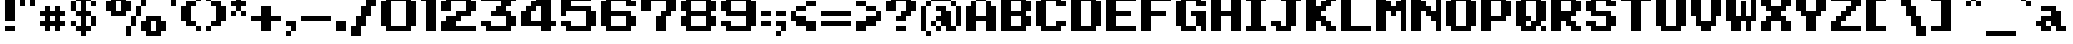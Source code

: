 SplineFontDB: 3.0
FontName: Alttp-Floors
FullName: Alttp Floors Regular
FamilyName: Alttp Floors
Weight: Book
Copyright: 
Version: 1.0
ItalicAngle: 0
UnderlinePosition: 77
UnderlineWidth: 51
Ascent: 768
Descent: 256
InvalidEm: 0
sfntRevision: 0x00010000
LayerCount: 2
Layer: 0 1 "Arri+AOgA-re" 1
Layer: 1 1 "Avant" 0
XUID: [1021 317 39143339 24581]
StyleMap: 0x0040
FSType: 4
OS2Version: 2
OS2_WeightWidthSlopeOnly: 0
OS2_UseTypoMetrics: 0
CreationTime: 1379761958
ModificationTime: 1544193185
PfmFamily: 81
TTFWeight: 400
TTFWidth: 5
LineGap: 0
VLineGap: 0
Panose: 0 0 4 0 0 0 0 0 0 0
OS2TypoAscent: 768
OS2TypoAOffset: 0
OS2TypoDescent: -256
OS2TypoDOffset: 0
OS2TypoLinegap: 0
OS2WinAscent: 896
OS2WinAOffset: 0
OS2WinDescent: 256
OS2WinDOffset: 0
HheadAscent: 896
HheadAOffset: 0
HheadDescent: -256
HheadDOffset: 0
OS2SubXSize: 512
OS2SubYSize: 512
OS2SubXOff: 0
OS2SubYOff: -128
OS2SupXSize: 512
OS2SupYSize: 512
OS2SupXOff: 0
OS2SupYOff: 512
OS2StrikeYSize: 51
OS2StrikeYPos: 204
OS2CapHeight: 896
OS2XHeight: 640
OS2Vendor: 'FSTR'
OS2CodePages: 00000001.00000000
OS2UnicodeRanges: 80000001.00000000.00000000.00000000
MarkAttachClasses: 1
DEI: 91125
ShortTable: maxp 16
  1
  0
  73
  32
  5
  0
  0
  2
  0
  0
  0
  0
  0
  0
  0
  0
EndShort
LangName: 1033 "" "" "Regular" "" "" "Version 1.0" "" "" "" "Olivier Cl+AOkA-ro" "ALTTP Floors was built with FontStruct+AAoA" "" "" "Copyright (c) 2018, Olivier Cl+AOkA-ro (oclero@hotmail.com),+AAoA-with Reserved Font Name Alttp Floors.+AAoACgAA-This Font Software is licensed under the SIL Open Font License, Version 1.1.+AAoA-This license is copied below, and is also available with a FAQ at:+AAoA-http://scripts.sil.org/OFL+AAoACgAK------------------------------------------------------------+AAoA-SIL OPEN FONT LICENSE Version 1.1 - 26 February 2007+AAoA------------------------------------------------------------+AAoACgAA-PREAMBLE+AAoA-The goals of the Open Font License (OFL) are to stimulate worldwide+AAoA-development of collaborative font projects, to support the font creation+AAoA-efforts of academic and linguistic communities, and to provide a free and+AAoA-open framework in which fonts may be shared and improved in partnership+AAoA-with others.+AAoACgAA-The OFL allows the licensed fonts to be used, studied, modified and+AAoA-redistributed freely as long as they are not sold by themselves. The+AAoA-fonts, including any derivative works, can be bundled, embedded, +AAoA-redistributed and/or sold with any software provided that any reserved+AAoA-names are not used by derivative works. The fonts and derivatives,+AAoA-however, cannot be released under any other type of license. The+AAoA-requirement for fonts to remain under this license does not apply+AAoA-to any document created using the fonts or their derivatives.+AAoACgAA-DEFINITIONS+AAoAIgAA-Font Software+ACIA refers to the set of files released by the Copyright+AAoA-Holder(s) under this license and clearly marked as such. This may+AAoA-include source files, build scripts and documentation.+AAoACgAi-Reserved Font Name+ACIA refers to any names specified as such after the+AAoA-copyright statement(s).+AAoACgAi-Original Version+ACIA refers to the collection of Font Software components as+AAoA-distributed by the Copyright Holder(s).+AAoACgAi-Modified Version+ACIA refers to any derivative made by adding to, deleting,+AAoA-or substituting -- in part or in whole -- any of the components of the+AAoA-Original Version, by changing formats or by porting the Font Software to a+AAoA-new environment.+AAoACgAi-Author+ACIA refers to any designer, engineer, programmer, technical+AAoA-writer or other person who contributed to the Font Software.+AAoACgAA-PERMISSION & CONDITIONS+AAoA-Permission is hereby granted, free of charge, to any person obtaining+AAoA-a copy of the Font Software, to use, study, copy, merge, embed, modify,+AAoA-redistribute, and sell modified and unmodified copies of the Font+AAoA-Software, subject to the following conditions:+AAoACgAA-1) Neither the Font Software nor any of its individual components,+AAoA-in Original or Modified Versions, may be sold by itself.+AAoACgAA-2) Original or Modified Versions of the Font Software may be bundled,+AAoA-redistributed and/or sold with any software, provided that each copy+AAoA-contains the above copyright notice and this license. These can be+AAoA-included either as stand-alone text files, human-readable headers or+AAoA-in the appropriate machine-readable metadata fields within text or+AAoA-binary files as long as those fields can be easily viewed by the user.+AAoACgAA-3) No Modified Version of the Font Software may use the Reserved Font+AAoA-Name(s) unless explicit written permission is granted by the corresponding+AAoA-Copyright Holder. This restriction only applies to the primary font name as+AAoA-presented to the users.+AAoACgAA-4) The name(s) of the Copyright Holder(s) or the Author(s) of the Font+AAoA-Software shall not be used to promote, endorse or advertise any+AAoA-Modified Version, except to acknowledge the contribution(s) of the+AAoA-Copyright Holder(s) and the Author(s) or with their explicit written+AAoA-permission.+AAoACgAA-5) The Font Software, modified or unmodified, in part or in whole,+AAoA-must be distributed entirely under this license, and must not be+AAoA-distributed under any other license. The requirement for fonts to+AAoA-remain under this license does not apply to any document created+AAoA-using the Font Software.+AAoACgAA-TERMINATION+AAoA-This license becomes null and void if any of the above conditions are+AAoA-not met.+AAoACgAA-DISCLAIMER+AAoA-THE FONT SOFTWARE IS PROVIDED +ACIA-AS IS+ACIA, WITHOUT WARRANTY OF ANY KIND,+AAoA-EXPRESS OR IMPLIED, INCLUDING BUT NOT LIMITED TO ANY WARRANTIES OF+AAoA-MERCHANTABILITY, FITNESS FOR A PARTICULAR PURPOSE AND NONINFRINGEMENT+AAoA-OF COPYRIGHT, PATENT, TRADEMARK, OR OTHER RIGHT. IN NO EVENT SHALL THE+AAoA-COPYRIGHT HOLDER BE LIABLE FOR ANY CLAIM, DAMAGES OR OTHER LIABILITY,+AAoA-INCLUDING ANY GENERAL, SPECIAL, INDIRECT, INCIDENTAL, OR CONSEQUENTIAL+AAoA-DAMAGES, WHETHER IN AN ACTION OF CONTRACT, TORT OR OTHERWISE, ARISING+AAoA-FROM, OUT OF THE USE OR INABILITY TO USE THE FONT SOFTWARE OR FROM+AAoA-OTHER DEALINGS IN THE FONT SOFTWARE." "http://scripts.sil.org/OFL" "" "" "" "" "The quick brown fox jumps over the lazy dog"
Encoding: UnicodeBmp
UnicodeInterp: none
NameList: AGL For New Fonts
DisplaySize: -48
AntiAlias: 1
FitToEm: 0
WinInfo: 20 20 14
BeginPrivate: 0
EndPrivate
TeXData: 1 0 0 301056 150528 100352 655360 1048576 100352 783286 444596 497025 792723 393216 433062 380633 303038 157286 324010 404750 52429 2506097 1059062 262144
BeginChars: 65539 191

StartChar: .notdef
Encoding: 65536 -1 0
Width: 166
Flags: W
LayerCount: 2
Fore
SplineSet
384 109 m 1,0,-1
 384 231 l 1,1,-1
 261 231 l 1,2,-1
 261 109 l 1,3,-1
 384 109 l 1,0,-1
506 251 m 1,4,-1
 506 374 l 1,5,-1
 261 374 l 1,6,-1
 261 251 l 1,7,-1
 506 251 l 1,4,-1
384 393 m 1,8,-1
 384 516 l 1,9,-1
 261 516 l 1,10,-1
 261 393 l 1,11,-1
 384 393 l 1,8,-1
506 536 m 1,12,-1
 506 658 l 1,13,-1
 384 658 l 2,14,15
 333 658 333 658 297 622 c 256,16,17
 261 586 261 586 261 536 c 1,18,-1
 506 536 l 1,12,-1
0 0 m 1,19,-1
 0 768 l 1,20,-1
 768 768 l 1,21,-1
 768 0 l 1,22,-1
 0 0 l 1,19,-1
EndSplineSet
Validated: 1
EndChar

StartChar: glyph1
Encoding: 65537 -1 1
Width: 38
Flags: W
LayerCount: 2
Fore
Validated: 1
EndChar

StartChar: glyph2
Encoding: 65538 -1 2
Width: 384
Flags: W
LayerCount: 2
Fore
Validated: 1
EndChar

StartChar: space
Encoding: 32 32 3
Width: 255
Flags: W
LayerCount: 2
Fore
Validated: 1
EndChar

StartChar: exclam
Encoding: 33 33 4
Width: 512
Flags: W
LayerCount: 2
Fore
SplineSet
128 256 m 1,0,-1
 127 896 l 1,1,-1
 384 896 l 1,2,-1
 384 256 l 1,3,-1
 128 256 l 1,0,-1
128 0 m 1,4,-1
 128 128 l 1,5,-1
 384 128 l 1,6,-1
 384 0 l 1,7,-1
 128 0 l 1,4,-1
EndSplineSet
Validated: 1
EndChar

StartChar: numbersign
Encoding: 35 35 5
Width: 806
Flags: W
LayerCount: 2
Fore
SplineSet
384 256 m 1,0,-1
 384 384 l 1,1,-1
 256 384 l 1,2,-1
 256 256 l 1,3,-1
 384 256 l 1,0,-1
128 0 m 1,4,-1
 128 128 l 1,5,-1
 0 128 l 1,6,-1
 0 256 l 1,7,-1
 128 256 l 1,8,-1
 128 384 l 1,9,-1
 0 384 l 1,10,-1
 0 512 l 1,11,-1
 128 512 l 1,12,-1
 128 640 l 1,13,-1
 256 640 l 1,14,-1
 256 512 l 1,15,-1
 384 512 l 1,16,-1
 384 640 l 1,17,-1
 512 640 l 1,18,-1
 512 512 l 1,19,-1
 640 512 l 1,20,-1
 640 384 l 1,21,-1
 512 384 l 1,22,-1
 512 256 l 1,23,-1
 640 256 l 1,24,-1
 640 128 l 1,25,-1
 512 128 l 1,26,-1
 512 0 l 1,27,-1
 384 0 l 1,28,-1
 384 128 l 1,29,-1
 256 128 l 1,30,-1
 256 0 l 1,31,-1
 128 0 l 1,4,-1
EndSplineSet
Validated: 1
EndChar

StartChar: parenleft
Encoding: 40 40 6
Width: 640
Flags: W
LayerCount: 2
Fore
SplineSet
128 128 m 1,0,-1
 128 256 l 1,1,-1
 0 256 l 1,2,-1
 0 640 l 1,3,-1
 128 640 l 1,4,-1
 128 768 l 1,5,-1
 384 768 l 5,6,-1
 384 896 l 1,7,-1
 512 896 l 1,8,-1
 512 768 l 1,9,-1
 384 768 l 1,10,-1
 384 640 l 1,11,-1
 256 640 l 1,12,-1
 256 256 l 1,13,-1
 384 256 l 1,14,-1
 384 128 l 1,15,-1
 128 128 l 1,0,-1
384 128 m 1,16,-1
 512 128 l 1,17,-1
 512 0 l 1,18,-1
 384 0 l 1,19,-1
 384 128 l 1,16,-1
EndSplineSet
Validated: 5
EndChar

StartChar: parenright
Encoding: 41 41 7
Width: 640
Flags: W
LayerCount: 2
Fore
SplineSet
0 768 m 1,0,-1
 0 896 l 1,1,-1
 128 896 l 1,2,-1
 128 768 l 1,3,-1
 0 768 l 1,0,-1
0 0 m 1,4,-1
 0 128 l 1,5,-1
 128 128 l 1,6,-1
 128 256 l 1,7,-1
 256 256 l 1,8,-1
 256 640 l 1,9,-1
 128 640 l 1,10,-1
 128 768 l 1,11,-1
 384 768 l 1,12,-1
 384 640 l 1,13,-1
 512 640 l 1,14,-1
 512 256 l 1,15,-1
 384 256 l 1,16,-1
 384 128 l 1,17,-1
 128 128 l 1,18,-1
 128 0 l 1,19,-1
 0 0 l 1,4,-1
EndSplineSet
Validated: 5
EndChar

StartChar: period
Encoding: 46 46 8
Width: 384
Flags: W
LayerCount: 2
Fore
SplineSet
0 0 m 5,0,-1
 0 256 l 5,1,-1
 256 256 l 5,2,-1
 256 0 l 5,3,-1
 0 0 l 5,0,-1
EndSplineSet
Validated: 1
EndChar

StartChar: zero
Encoding: 48 48 9
Width: 1024
Flags: W
LayerCount: 2
Fore
SplineSet
640 128 m 5,0,-1
 640 768 l 5,1,-1
 256 768 l 5,2,-1
 256 128 l 5,3,-1
 640 128 l 5,0,-1
128 0 m 5,4,-1
 128 128 l 5,5,-1
 0 128 l 5,6,-1
 0 768 l 5,7,-1
 128 768 l 5,8,-1
 128 896 l 5,9,-1
 768 896 l 5,10,-1
 768 768 l 5,11,-1
 896 768 l 5,12,-1
 896 128 l 5,13,-1
 768 128 l 5,14,-1
 768 0 l 5,15,-1
 128 0 l 5,4,-1
EndSplineSet
Validated: 1
EndChar

StartChar: one
Encoding: 49 49 10
Width: 512
Flags: W
LayerCount: 2
Fore
SplineSet
128 0 m 1,0,-1
 128 768 l 1,1,-1
 0 768 l 1,2,-1
 0 896 l 1,3,-1
 384 896 l 1,4,-1
 384 0 l 1,5,-1
 128 0 l 1,0,-1
EndSplineSet
Validated: 1
EndChar

StartChar: two
Encoding: 50 50 11
Width: 1024
Flags: W
LayerCount: 2
Fore
SplineSet
0 0 m 1,0,-1
 0 254 l 1,1,-1
 128 256 l 1,2,-1
 128 384 l 1,3,-1
 384 384 l 1,4,-1
 384 512 l 1,5,-1
 640 512 l 1,6,-1
 640 768 l 1,7,-1
 256 768 l 1,8,-1
 256 512 l 1,9,-1
 0 512 l 1,10,-1
 0 768 l 1,11,-1
 128 768 l 1,12,-1
 128 896 l 1,13,-1
 768 896 l 1,14,-1
 768 768 l 1,15,-1
 896 768 l 1,16,-1
 896 512 l 1,17,-1
 768 512 l 0,18,-1
 768 384 l 0,19,-1
 512 384 l 0,20,-1
 512 254 l 1,21,-1
 384 256 l 1,22,-1
 384 256 l 1,23,-1
 384 128 l 1,24,-1
 896 128 l 1,25,-1
 896 0 l 1,26,-1
 0 0 l 1,0,-1
EndSplineSet
Validated: 5
EndChar

StartChar: three
Encoding: 51 51 12
Width: 1024
Flags: W
LayerCount: 2
Fore
SplineSet
0 256 m 1,0,-1
 256 256 l 1,1,-1
 256 128 l 1,2,-1
 640 128 l 1,3,-1
 640 384 l 1,4,-1
 256 384 l 1,5,-1
 256 512 l 1,6,-1
 384 512 l 1,7,-1
 384 640 l 1,8,-1
 512 640 l 1,9,-1
 512 768 l 1,10,-1
 0 768 l 1,11,-1
 0 896 l 1,12,-1
 896 896 l 1,13,-1
 896 768 l 1,14,-1
 768 768 l 1,15,-1
 768 640 l 1,16,-1
 640 640 l 1,17,-1
 640 512 l 1,18,-1
 768 512 l 1,19,-1
 768 384 l 1,20,-1
 896 384 l 1,21,-1
 896 128 l 1,22,-1
 768 128 l 1,23,-1
 768 0 l 1,24,-1
 128 0 l 1,25,-1
 128 128 l 1,26,-1
 0 128 l 1,27,-1
 0 256 l 1,0,-1
EndSplineSet
Validated: 1
EndChar

StartChar: four
Encoding: 52 52 13
Width: 1024
Flags: W
LayerCount: 2
Fore
SplineSet
256 512 m 1025,0,-1
128 512 m 1025,1,-1
512 0 m 1,2,-1
 512 128 l 1,3,-1
 0 128 l 1,4,-1
 0 512 l 1,5,-1
 128 512 l 1,6,-1
 128 642 l 1,7,-1
 256 641 l 1,8,-1
 256 768 l 1,9,-1
 384 768 l 1,10,-1
 384 896 l 1,11,-1
 768 896 l 1,12,-1
 768 256 l 1,13,-1
 896 256 l 1,14,-1
 896 128 l 1,15,-1
 768 128 l 1,16,-1
 768 0 l 1,17,-1
 512 0 l 1,2,-1
256 512 m 1,18,-1
 256 256 l 1,19,-1
 512 256 l 1,20,-1
 512 640 l 1,21,-1
 384 640 l 1,22,-1
 384 512 l 1,23,-1
 256 512 l 1,18,-1
EndSplineSet
Validated: 1
EndChar

StartChar: five
Encoding: 53 53 14
Width: 1024
Flags: W
LayerCount: 2
Fore
SplineSet
0 256 m 1,0,-1
 256 256 l 1,1,-1
 256 128 l 1,2,-1
 640 128 l 1,3,-1
 640 512 l 1,4,-1
 128 512 l 1,5,-1
 128 384 l 1,6,-1
 0 384 l 1,7,-1
 0 896 l 1,8,-1
 768 896 l 1,9,-1
 768 768 l 1,10,-1
 256 768 l 1,11,-1
 256 640 l 1,12,-1
 768 640 l 1,13,-1
 768 512 l 1,14,-1
 896 512 l 1,15,-1
 896 128 l 1,16,-1
 768 128 l 1,17,-1
 768 0 l 1,18,-1
 128 0 l 1,19,-1
 128 128 l 1,20,-1
 0 128 l 1,21,-1
 0 256 l 1,0,-1
EndSplineSet
Validated: 1
EndChar

StartChar: six
Encoding: 54 54 15
Width: 1024
Flags: W
LayerCount: 2
Fore
SplineSet
128 0 m 1,0,-1
 128 128 l 1,1,-1
 0 128 l 1,2,-1
 0 768 l 1,3,-1
 128 768 l 1,4,-1
 128 896 l 1,5,-1
 768 896 l 1,6,-1
 768 768 l 1,7,-1
 896 768 l 1,8,-1
 896 640 l 1,9,-1
 640 640 l 1,10,-1
 640 768 l 1,11,-1
 256 768 l 1,12,-1
 256 512 l 1,13,-1
 768 512 l 1,14,-1
 768 384 l 1,15,-1
 896 384 l 1,16,-1
 896 128 l 1,17,-1
 768 128 l 1,18,-1
 768 0 l 1,19,-1
 128 0 l 1,0,-1
640 128 m 1,20,-1
 640 384 l 1,21,-1
 256 384 l 1,22,-1
 256 128 l 1,23,-1
 640 128 l 1,20,-1
EndSplineSet
Validated: 1
EndChar

StartChar: seven
Encoding: 55 55 16
Width: 1024
Flags: W
LayerCount: 2
Fore
SplineSet
384 0 m 1,0,-1
 384 384 l 5,1,-1
 512 384 l 5,2,-1
 512 512 l 5,3,-1
 640 512 l 5,4,-1
 640 768 l 5,5,-1
 256 768 l 5,6,-1
 256 512 l 5,7,-1
 0 512 l 5,8,-1
 0 896 l 5,9,-1
 896 896 l 1,10,-1
 896 512 l 1,11,-1
 768 512 l 1,12,-1
 768 384 l 1,13,-1
 640 384 l 5,14,-1
 640 0 l 1,15,-1
 384 0 l 1,0,-1
EndSplineSet
Validated: 1
EndChar

StartChar: eight
Encoding: 56 56 17
Width: 1024
Flags: W
LayerCount: 2
Fore
SplineSet
640 128 m 1,0,-1
 640 384 l 1,1,-1
 256 384 l 1,2,-1
 256 128 l 1,3,-1
 640 128 l 1,0,-1
640 512 m 1,4,-1
 640 768 l 1,5,-1
 256 768 l 1,6,-1
 256 512 l 1,7,-1
 640 512 l 1,4,-1
128 0 m 1,8,-1
 128 128 l 1,9,-1
 0 128 l 1,10,-1
 0 384 l 1,11,-1
 128 384 l 1,12,-1
 128 512 l 1,13,-1
 0 512 l 1,14,-1
 0 768 l 1,15,-1
 128 768 l 1,16,-1
 128 896 l 1,17,-1
 768 896 l 1,18,-1
 768 768 l 1,19,-1
 896 768 l 1,20,-1
 896 512 l 1,21,-1
 768 512 l 1,22,-1
 768 384 l 1,23,-1
 896 384 l 1,24,-1
 896 128 l 1,25,-1
 768 128 l 1,26,-1
 768 0 l 1,27,-1
 128 0 l 1,8,-1
EndSplineSet
Validated: 1
EndChar

StartChar: nine
Encoding: 57 57 18
Width: 1024
Flags: W
LayerCount: 2
Fore
SplineSet
640 512 m 5,0,-1
 640 768 l 5,1,-1
 256 768 l 5,2,-1
 256 512 l 5,3,-1
 640 512 l 5,0,-1
0 256 m 5,4,-1
 256 256 l 5,5,-1
 256 128 l 5,6,-1
 640 128 l 5,7,-1
 640 384 l 5,8,-1
 128 384 l 5,9,-1
 128 512 l 5,10,-1
 0 512 l 5,11,-1
 0 768 l 5,12,-1
 128 768 l 5,13,-1
 128 896 l 5,14,-1
 768 896 l 5,15,-1
 768 768 l 5,16,-1
 896 768 l 5,17,-1
 896 128 l 5,18,-1
 768 128 l 5,19,-1
 768 0 l 5,20,-1
 128 0 l 5,21,-1
 128 128 l 5,22,-1
 0 128 l 5,23,-1
 0 256 l 5,4,-1
EndSplineSet
Validated: 1
EndChar

StartChar: question
Encoding: 63 63 19
Width: 896
Flags: W
LayerCount: 2
Fore
SplineSet
0 512 m 5,0,-1
 0 768 l 5,1,-1
 128 768 l 5,2,-1
 128 896 l 5,3,-1
 640 896 l 5,4,-1
 640 768 l 5,5,-1
 768 768 l 5,6,-1
 768 512 l 5,7,-1
 640 512 l 5,8,-1
 640 384 l 5,9,-1
 512 384 l 5,10,-1
 512 256 l 5,11,-1
 256 256 l 5,12,-1
 256 384 l 5,13,-1
 384 384 l 5,14,-1
 384 512 l 5,15,-1
 512 512 l 5,16,-1
 512 768 l 5,17,-1
 255 768 l 5,18,-1
 255 512 l 5,19,-1
 0 512 l 5,0,-1
256 0 m 5,20,-1
 256 128 l 5,21,-1
 512 128 l 5,22,-1
 512 0 l 5,23,-1
 256 0 l 5,20,-1
EndSplineSet
Validated: 1
EndChar

StartChar: A
Encoding: 65 65 20
Width: 896
Flags: W
LayerCount: 2
Fore
SplineSet
0 0 m 1,0,-1
 0 640 l 1,1,-1
 128 640 l 1,2,-1
 128 768 l 1,3,-1
 256 768 l 1,4,-1
 256 384 l 1,5,-1
 512 384 l 1,6,-1
 512 768 l 1,7,-1
 640 768 l 1,8,-1
 640 640 l 1,9,-1
 768 640 l 1,10,-1
 768 0 l 1,11,-1
 512 0 l 1,12,-1
 512 256 l 1,13,-1
 256 256 l 1,14,-1
 256 0 l 1,15,-1
 0 0 l 1,0,-1
256 768 m 1,16,-1
 256 896 l 1,17,-1
 512 896 l 1,18,-1
 512 768 l 1,19,-1
 256 768 l 1,16,-1
EndSplineSet
Validated: 5
EndChar

StartChar: B
Encoding: 66 66 21
Width: 896
Flags: W
LayerCount: 2
Fore
SplineSet
512 128 m 1,0,-1
 512 384 l 1,1,-1
 256 384 l 1,2,-1
 256 128 l 1,3,-1
 512 128 l 1,0,-1
512 512 m 1,4,-1
 512 768 l 1,5,-1
 256 768 l 1,6,-1
 256 512 l 1,7,-1
 512 512 l 1,4,-1
0 0 m 1,8,-1
 0 896 l 1,9,-1
 640 896 l 1,10,-1
 640 768 l 1,11,-1
 768 768 l 1,12,-1
 768 512 l 1,13,-1
 640 512 l 1,14,-1
 640 384 l 1,15,-1
 768 384 l 1,16,-1
 768 128 l 1,17,-1
 640 128 l 1,18,-1
 640 0 l 1,19,-1
 0 0 l 1,8,-1
EndSplineSet
Validated: 1
EndChar

StartChar: C
Encoding: 67 67 22
Width: 896
Flags: W
LayerCount: 2
Fore
SplineSet
128 0 m 1,0,-1
 128 128 l 1,1,-1
 0 128 l 1,2,-1
 0 768 l 1,3,-1
 128 768 l 1,4,-1
 128 896 l 1,5,-1
 640 896 l 1,6,-1
 640 768 l 1,7,-1
 768 768 l 1,8,-1
 768 640 l 1,9,-1
 512 640 l 1,10,-1
 512 768 l 1,11,-1
 256 768 l 1,12,-1
 256 128 l 1,13,-1
 512 128 l 1,14,-1
 512 256 l 1,15,-1
 768 256 l 1,16,-1
 768 128 l 1,17,-1
 640 128 l 1,18,-1
 640 0 l 1,19,-1
 128 0 l 1,0,-1
EndSplineSet
Validated: 1
EndChar

StartChar: D
Encoding: 68 68 23
Width: 896
Flags: W
LayerCount: 2
Fore
SplineSet
512 128 m 1,0,-1
 512 768 l 1,1,-1
 256 768 l 1,2,-1
 256 128 l 1,3,-1
 512 128 l 1,0,-1
0 0 m 1,4,-1
 0 896 l 1,5,-1
 640 896 l 1,6,-1
 640 768 l 1,7,-1
 768 768 l 1,8,-1
 768 128 l 1,9,-1
 640 128 l 1,10,-1
 640 0 l 1,11,-1
 0 0 l 1,4,-1
EndSplineSet
Validated: 1
EndChar

StartChar: E
Encoding: 69 69 24
Width: 896
Flags: W
LayerCount: 2
Fore
SplineSet
0 0 m 5,0,-1
 0 896 l 5,1,-1
 768 896 l 5,2,-1
 768 768 l 5,3,-1
 256 768 l 5,4,-1
 256 512 l 5,5,-1
 640 512 l 5,6,-1
 640 384 l 5,7,-1
 256 384 l 5,8,-1
 256 128 l 5,9,-1
 768 128 l 5,10,-1
 768 0 l 5,11,-1
 0 0 l 5,0,-1
EndSplineSet
Validated: 1
EndChar

StartChar: F
Encoding: 70 70 25
Width: 896
Flags: W
LayerCount: 2
Fore
SplineSet
0 0 m 1,0,-1
 0 896 l 1,1,-1
 768 896 l 1,2,-1
 768 768 l 1,3,-1
 256 768 l 1,4,-1
 256 512 l 1,5,-1
 640 512 l 1,6,-1
 640 384 l 1,7,-1
 256 384 l 1,8,-1
 256 0 l 1,9,-1
 0 0 l 1,0,-1
EndSplineSet
Validated: 1
EndChar

StartChar: G
Encoding: 71 71 26
Width: 896
Flags: W
LayerCount: 2
Fore
SplineSet
640 0 m 1,0,-1
 640 128 l 1,1,-1
 512 128 l 1,2,-1
 512 384 l 1,3,-1
 384 384 l 1,4,-1
 384 512 l 1,5,-1
 768 512 l 1,6,-1
 768 0 l 1,7,-1
 640 0 l 1,0,-1
128 0 m 1,8,-1
 128 128 l 1,9,-1
 0 128 l 1,10,-1
 0 768 l 1,11,-1
 128 768 l 1,12,-1
 128 896 l 1,13,-1
 640 896 l 1,14,-1
 640 768 l 1,15,-1
 768 768 l 1,16,-1
 768 640 l 1,17,-1
 512 640 l 1,18,-1
 512 768 l 1,19,-1
 256 768 l 1,20,-1
 256 128 l 1,21,-1
 512 128 l 1,22,-1
 512 0 l 1,23,-1
 128 0 l 1,8,-1
EndSplineSet
Validated: 5
EndChar

StartChar: H
Encoding: 72 72 27
Width: 896
Flags: W
LayerCount: 2
Fore
SplineSet
0 0 m 1,0,-1
 0 896 l 1,1,-1
 256 896 l 1,2,-1
 256 512 l 1,3,-1
 512 512 l 1,4,-1
 512 896 l 1,5,-1
 768 896 l 1,6,-1
 768 0 l 1,7,-1
 512 0 l 1,8,-1
 512 384 l 1,9,-1
 256 384 l 1,10,-1
 256 0 l 1,11,-1
 0 0 l 1,0,-1
EndSplineSet
Validated: 1
EndChar

StartChar: I
Encoding: 73 73 28
Width: 640
Flags: W
LayerCount: 2
Fore
SplineSet
0 0 m 1,0,-1
 0 128 l 1,1,-1
 128 128 l 1,2,-1
 128 768 l 1,3,-1
 0 768 l 1,4,-1
 0 896 l 1,5,-1
 512 896 l 1,6,-1
 512 768 l 1,7,-1
 384 768 l 1,8,-1
 384 128 l 1,9,-1
 512 128 l 1,10,-1
 512 0 l 1,11,-1
 0 0 l 1,0,-1
EndSplineSet
Validated: 1
EndChar

StartChar: J
Encoding: 74 74 29
Width: 896
Flags: W
LayerCount: 2
Fore
SplineSet
128 0 m 1,0,-1
 128 128 l 1,1,-1
 0 128 l 1,2,-1
 0 256 l 1,3,-1
 256 256 l 1,4,-1
 256 128 l 1,5,-1
 384 128 l 1,6,-1
 384 768 l 1,7,-1
 256 768 l 1,8,-1
 256 896 l 1,9,-1
 768 896 l 1,10,-1
 768 768 l 1,11,-1
 640 768 l 1,12,-1
 640 128 l 1,13,-1
 512 128 l 1,14,-1
 512 0 l 1,15,-1
 128 0 l 1,0,-1
EndSplineSet
Validated: 1
EndChar

StartChar: K
Encoding: 75 75 30
Width: 896
Flags: W
LayerCount: 2
Fore
SplineSet
0 0 m 1,0,-1
 0 896 l 1,1,-1
 256 896 l 1,2,-1
 256 640 l 1,3,-1
 384 640 l 1,4,-1
 384 768 l 1,5,-1
 512 768 l 1,6,-1
 512 896 l 1,7,-1
 768 896 l 1,8,-1
 768 768 l 1,9,-1
 640 768 l 1,10,-1
 640 640 l 1,11,-1
 512 640 l 1,12,-1
 512 512 l 1,13,-1
 384 512 l 1,14,-1
 384 384 l 1,15,-1
 512 384 l 1,16,-1
 512 256 l 1,17,-1
 640 256 l 1,18,-1
 640 128 l 1,19,-1
 768 128 l 1,20,-1
 768 0 l 1,21,-1
 512 0 l 1,22,-1
 512 128 l 1,23,-1
 384 128 l 1,24,-1
 384 256 l 1,25,-1
 256 256 l 1,26,-1
 256 0 l 1,27,-1
 0 0 l 1,0,-1
EndSplineSet
Validated: 1
EndChar

StartChar: L
Encoding: 76 76 31
Width: 896
Flags: W
LayerCount: 2
Fore
SplineSet
0 0 m 1,0,-1
 0 896 l 1,1,-1
 256 896 l 1,2,-1
 256 128 l 1,3,-1
 768 128 l 1,4,-1
 768 0 l 1,5,-1
 0 0 l 1,0,-1
EndSplineSet
Validated: 1
EndChar

StartChar: M
Encoding: 77 77 32
Width: 896
Flags: W
LayerCount: 2
Fore
SplineSet
768 0 m 1,0,-1
 768 896 l 1,1,-1
 640 896 l 1,2,-1
 640 768 l 1,3,-1
 512 768 l 1,4,-1
 512 640 l 1,5,-1
 384 640 l 1,6,-1
 384 768 l 1,7,-1
 256 768 l 1,8,-1
 256 896 l 1,9,-1
 0 896 l 1,10,-1
 0 0 l 1,11,-1
 256 0 l 1,12,-1
 256 512 l 1,13,-1
 384 512 l 1,14,-1
 384 384 l 1,15,-1
 512 384 l 1,16,-1
 512 512 l 1,17,-1
 640 512 l 1,18,-1
 640 0 l 1,19,-1
 768 0 l 1,0,-1
EndSplineSet
Validated: 9
EndChar

StartChar: N
Encoding: 78 78 33
Width: 896
Flags: W
LayerCount: 2
Fore
SplineSet
0 0 m 1,0,-1
 0 896 l 1,1,-1
 256 896 l 1,2,-1
 256 768 l 1,3,-1
 384 768 l 1,4,-1
 384 640 l 1,5,-1
 512 640 l 1,6,-1
 512 512 l 1,7,-1
 640 512 l 1,8,-1
 640 896 l 1,9,-1
 768 896 l 1,10,-1
 768 0 l 1,11,-1
 640 0 l 1,12,-1
 640 256 l 1,13,-1
 512 256 l 1,14,-1
 512 384 l 1,15,-1
 384 384 l 1,16,-1
 384 512 l 1,17,-1
 256 512 l 1,18,-1
 256 0 l 1,19,-1
 0 0 l 1,0,-1
EndSplineSet
Validated: 1
EndChar

StartChar: O
Encoding: 79 79 34
Width: 896
Flags: W
LayerCount: 2
Fore
SplineSet
512 128 m 1,0,-1
 512 768 l 1,1,-1
 256 768 l 1,2,-1
 256 128 l 1,3,-1
 512 128 l 1,0,-1
128 0 m 1,4,-1
 128 128 l 1,5,-1
 0 128 l 1,6,-1
 0 768 l 1,7,-1
 128 768 l 1,8,-1
 128 896 l 1,9,-1
 640 896 l 1,10,-1
 640 768 l 1,11,-1
 768 768 l 1,12,-1
 768 128 l 1,13,-1
 640 128 l 1,14,-1
 640 0 l 1,15,-1
 128 0 l 1,4,-1
EndSplineSet
Validated: 1
EndChar

StartChar: P
Encoding: 80 80 35
Width: 896
Flags: W
LayerCount: 2
Fore
SplineSet
512 384 m 1,0,-1
 512 768 l 1,1,-1
 256 768 l 1,2,-1
 256 384 l 1,3,-1
 512 384 l 1,0,-1
0 0 m 1,4,-1
 0 896 l 1,5,-1
 640 896 l 1,6,-1
 640 768 l 1,7,-1
 768 768 l 1,8,-1
 768 384 l 1,9,-1
 640 384 l 1,10,-1
 640 256 l 1,11,-1
 256 256 l 1,12,-1
 256 0 l 1,13,-1
 0 0 l 1,4,-1
EndSplineSet
Validated: 1
EndChar

StartChar: Q
Encoding: 81 81 36
Width: 896
Flags: W
LayerCount: 2
Fore
SplineSet
128 0 m 1,0,-1
 128 128 l 1,1,-1
 0 128 l 1,2,-1
 0 768 l 1,3,-1
 128 768 l 1,4,-1
 128 896 l 1,5,-1
 640 896 l 1,6,-1
 640 768 l 1,7,-1
 768 768 l 1,8,-1
 768 256 l 1,9,-1
 640 256 l 1,10,-1
 640 128 l 1,11,-1
 512 128 l 1,12,-1
 512 0 l 1,13,-1
 128 0 l 1,0,-1
384 256 m 1,14,-1
 256 256 l 1,15,-1
 256 128 l 1,16,-1
 384 128 l 1,17,-1
 384 256 l 1,14,-1
384 256 m 1,18,-1
 512 256 l 1,19,-1
 512 768 l 1,20,-1
 256 768 l 1,21,-1
 256 384 l 1,22,-1
 384 384 l 1,23,-1
 384 256 l 1,18,-1
640 128 m 1,24,-1
 768 128 l 1,25,-1
 768 0 l 1,26,-1
 640 0 l 1,27,-1
 640 128 l 1,24,-1
EndSplineSet
Validated: 5
EndChar

StartChar: R
Encoding: 82 82 37
Width: 896
Flags: W
LayerCount: 2
Fore
SplineSet
512 512 m 1,0,-1
 512 768 l 1,1,-1
 256 768 l 1,2,-1
 256 512 l 1,3,-1
 512 512 l 1,0,-1
0 0 m 1,4,-1
 0 896 l 1,5,-1
 640 896 l 1,6,-1
 640 768 l 1,7,-1
 768 768 l 1,8,-1
 768 512 l 1,9,-1
 640 512 l 1,10,-1
 640 384 l 1,11,-1
 512 384 l 1,12,-1
 512 256 l 1,13,-1
 640 256 l 1,14,-1
 640 128 l 1,15,-1
 768 128 l 1,16,-1
 768 0 l 1,17,-1
 512 0 l 1,18,-1
 512 128 l 1,19,-1
 384 128 l 1,20,-1
 384 256 l 1,21,-1
 256 256 l 1,22,-1
 256 0 l 1,23,-1
 0 0 l 1,4,-1
EndSplineSet
Validated: 1
EndChar

StartChar: S
Encoding: 83 83 38
Width: 896
Flags: W
LayerCount: 2
Fore
SplineSet
128 0 m 1,0,-1
 128 128 l 1,1,-1
 0 128 l 1,2,-1
 0 256 l 1,3,-1
 256 256 l 1,4,-1
 256 128 l 1,5,-1
 512 128 l 1,6,-1
 512 384 l 1,7,-1
 128 384 l 1,8,-1
 128 512 l 1,9,-1
 0 512 l 1,10,-1
 0 768 l 1,11,-1
 128 768 l 1,12,-1
 128 896 l 1,13,-1
 640 896 l 1,14,-1
 640 768 l 1,15,-1
 768 768 l 1,16,-1
 768 640 l 1,17,-1
 512 640 l 1,18,-1
 512 768 l 1,19,-1
 256 768 l 1,20,-1
 256 512 l 1,21,-1
 640 512 l 1,22,-1
 640 384 l 1,23,-1
 768 384 l 1,24,-1
 768 128 l 1,25,-1
 640 128 l 1,26,-1
 640 0 l 1,27,-1
 128 0 l 1,0,-1
EndSplineSet
Validated: 1
EndChar

StartChar: T
Encoding: 84 84 39
Width: 896
Flags: W
LayerCount: 2
Fore
SplineSet
256 0 m 1,0,-1
 256 768 l 1,1,-1
 0 768 l 1,2,-1
 0 896 l 1,3,-1
 768 896 l 1,4,-1
 768 768 l 1,5,-1
 512 768 l 1,6,-1
 512 0 l 1,7,-1
 256 0 l 1,0,-1
EndSplineSet
Validated: 1
EndChar

StartChar: U
Encoding: 85 85 40
Width: 896
Flags: W
LayerCount: 2
Fore
SplineSet
128 0 m 1,0,-1
 128 128 l 1,1,-1
 0 128 l 1,2,-1
 0 896 l 1,3,-1
 256 896 l 1,4,-1
 256 128 l 1,5,-1
 512 128 l 1,6,-1
 512 896 l 1,7,-1
 768 896 l 1,8,-1
 768 128 l 1,9,-1
 640 128 l 1,10,-1
 640 0 l 1,11,-1
 128 0 l 1,0,-1
EndSplineSet
Validated: 1
EndChar

StartChar: V
Encoding: 86 86 41
Width: 896
Flags: W
LayerCount: 2
Fore
SplineSet
256 0 m 1,0,-1
 256 128 l 1,1,-1
 128 128 l 1,2,-1
 128 384 l 1,3,-1
 0 384 l 1,4,-1
 0 896 l 1,5,-1
 256 896 l 1,6,-1
 256 256 l 1,7,-1
 512 256 l 1,8,-1
 512 896 l 1,9,-1
 768 896 l 1,10,-1
 768 384 l 1,11,-1
 640 384 l 1,12,-1
 640 128 l 1,13,-1
 512 128 l 1,14,-1
 512 0 l 1,15,-1
 256 0 l 1,0,-1
EndSplineSet
Validated: 1
EndChar

StartChar: W
Encoding: 87 87 42
Width: 896
Flags: W
LayerCount: 2
Fore
SplineSet
640 0 m 1,0,-1
 640 256 l 1,1,-1
 768 256 l 1,2,-1
 768 896 l 1,3,-1
 640 896 l 1,4,-1
 640 384 l 1,5,-1
 512 384 l 1,6,-1
 512 768 l 1,7,-1
 384 768 l 1,8,-1
 384 384 l 1,9,-1
 256 384 l 1,10,-1
 256 896 l 1,11,-1
 0 896 l 1,12,-1
 0 256 l 1,13,-1
 128 256 l 1,14,-1
 128 0 l 1,15,-1
 384 0 l 1,16,-1
 384 256 l 1,17,-1
 512 256 l 1,18,-1
 512 0 l 1,19,-1
 640 0 l 1,0,-1
EndSplineSet
Validated: 9
EndChar

StartChar: X
Encoding: 88 88 43
Width: 896
Flags: W
LayerCount: 2
Fore
SplineSet
0 0 m 1,0,-1
 0 256 l 1,1,-1
 128 256 l 1,2,-1
 128 384 l 1,3,-1
 256 384 l 1,4,-1
 256 512 l 1,5,-1
 128 512 l 1,6,-1
 128 640 l 1,7,-1
 0 640 l 1,8,-1
 0 896 l 1,9,-1
 256 896 l 1,10,-1
 256 640 l 1,11,-1
 512 640 l 1,12,-1
 512 896 l 1,13,-1
 768 896 l 1,14,-1
 768 640 l 1,15,-1
 640 640 l 1,16,-1
 640 512 l 1,17,-1
 512 512 l 1,18,-1
 512 384 l 1,19,-1
 640 384 l 1,20,-1
 640 256 l 1,21,-1
 768 256 l 1,22,-1
 768 0 l 1,23,-1
 512 0 l 1,24,-1
 512 256 l 1,25,-1
 256 256 l 1,26,-1
 256 0 l 1,27,-1
 0 0 l 1,0,-1
EndSplineSet
Validated: 1
EndChar

StartChar: Y
Encoding: 89 89 44
Width: 896
Flags: W
LayerCount: 2
Fore
SplineSet
256 0 m 1,0,-1
 256 384 l 1,1,-1
 128 384 l 1,2,-1
 128 512 l 1,3,-1
 0 512 l 1,4,-1
 0 896 l 1,5,-1
 256 896 l 1,6,-1
 256 512 l 1,7,-1
 512 512 l 1,8,-1
 512 896 l 1,9,-1
 768 896 l 1,10,-1
 768 512 l 1,11,-1
 640 512 l 1,12,-1
 640 384 l 1,13,-1
 512 384 l 1,14,-1
 512 0 l 1,15,-1
 256 0 l 1,0,-1
EndSplineSet
Validated: 1
EndChar

StartChar: Z
Encoding: 90 90 45
Width: 896
Flags: W
LayerCount: 2
Fore
SplineSet
0 0 m 1,0,-1
 0 256 l 1,1,-1
 128 256 l 1,2,-1
 128 384 l 1,3,-1
 256 384 l 1,4,-1
 256 512 l 1,5,-1
 384 512 l 1,6,-1
 384 640 l 1,7,-1
 512 640 l 1,8,-1
 512 768 l 1,9,-1
 0 768 l 1,10,-1
 0 896 l 1,11,-1
 768 896 l 1,12,-1
 768 640 l 1,13,-1
 640 640 l 1,14,-1
 640 512 l 1,15,-1
 512 512 l 1,16,-1
 512 384 l 1,17,-1
 384 384 l 1,18,-1
 384 256 l 1,19,-1
 256 256 l 1,20,-1
 256 128 l 1,21,-1
 768 128 l 1,22,-1
 768 0 l 1,23,-1
 0 0 l 1,0,-1
EndSplineSet
Validated: 1
EndChar

StartChar: a
Encoding: 97 97 46
Width: 896
Flags: W
LayerCount: 2
Fore
SplineSet
128 0 m 1,0,-1
 128 128 l 1,1,-1
 0 128 l 1,2,-1
 0 256 l 1,3,-1
 128 256 l 1,4,-1
 128 384 l 1,5,-1
 384 384 l 1,6,-1
 384 512 l 1,7,-1
 128 512 l 1,8,-1
 128 640 l 1,9,-1
 512 640 l 1,10,-1
 512 512 l 1,11,-1
 640 512 l 1,12,-1
 640 128 l 1,13,-1
 768 128 l 1,14,-1
 768 0 l 1,15,-1
 512 0 l 1,16,-1
 512 128 l 1,17,-1
 384 128 l 1,18,-1
 384 256 l 1,19,-1
 256 256 l 1,20,-1
 256 128 l 1,21,-1
 384 128 l 1,22,-1
 384 0 l 1,23,-1
 128 0 l 1,0,-1
EndSplineSet
Validated: 5
EndChar

StartChar: b
Encoding: 98 98 47
Width: 768
Flags: W
LayerCount: 2
Fore
SplineSet
384 128 m 1,0,-1
 384 384 l 5,1,-1
 256 384 l 5,2,-1
 256 128 l 1,3,-1
 384 128 l 1,0,-1
0 0 m 1,4,-1
 0 768 l 5,5,-1
 256 768 l 5,6,-1
 256 512 l 5,7,-1
 512 512 l 5,8,-1
 512 384 l 5,9,-1
 640 384 l 5,10,-1
 640 128 l 1,11,-1
 512 128 l 1,12,-1
 512 0 l 1,13,-1
 0 0 l 1,4,-1
EndSplineSet
EndChar

StartChar: c
Encoding: 99 99 48
Width: 768
Flags: W
LayerCount: 2
Fore
SplineSet
128 0 m 1,0,-1
 128 128 l 1,1,-1
 0 128 l 1,2,-1
 0 512 l 1,3,-1
 128 512 l 1,4,-1
 128 640 l 1,5,-1
 640 640 l 1,6,-1
 640 512 l 1,7,-1
 256 512 l 1,8,-1
 256 128 l 1,9,-1
 640 128 l 1,10,-1
 640 0 l 1,11,-1
 128 0 l 1,0,-1
EndSplineSet
Validated: 1
EndChar

StartChar: d
Encoding: 100 100 49
Width: 768
Flags: WO
LayerCount: 2
Fore
SplineSet
384 128 m 1,0,-1
 384 384 l 5,1,-1
 256 384 l 5,2,-1
 256 128 l 1,3,-1
 384 128 l 1,0,-1
128 0 m 1,4,-1
 128 128 l 1,5,-1
 0 128 l 1,6,-1
 0 384 l 5,7,-1
 128 384 l 5,8,-1
 128 512 l 5,9,-1
 384 512 l 5,10,-1
 384 768 l 5,11,-1
 640 768 l 5,12,-1
 640 0 l 1,13,-1
 128 0 l 1,4,-1
EndSplineSet
EndChar

StartChar: e
Encoding: 101 101 50
Width: 768
Flags: W
LayerCount: 2
Fore
SplineSet
384 384 m 5,0,-1
 384 512 l 5,1,-1
 256 512 l 5,2,-1
 256 384 l 5,3,-1
 384 384 l 5,0,-1
128 0 m 5,4,-1
 128 128 l 5,5,-1
 0 128 l 5,6,-1
 0 512 l 5,7,-1
 128 512 l 5,8,-1
 128 640 l 5,9,-1
 512 640 l 5,10,-1
 512 512 l 5,11,-1
 640 512 l 5,12,-1
 640 256 l 5,13,-1
 256 256 l 5,14,-1
 256 128 l 5,15,-1
 512 128 l 5,16,-1
 512 0 l 5,17,-1
 128 0 l 5,4,-1
EndSplineSet
Validated: 1
EndChar

StartChar: f
Encoding: 102 102 51
Width: 768
Flags: W
LayerCount: 2
Fore
SplineSet
128 0 m 1,0,-1
 128 384 l 5,1,-1
 0 384 l 5,2,-1
 0 512 l 5,3,-1
 128 512 l 5,4,-1
 128 640 l 1,5,-1
 256 640 l 1,6,-1
 256 768 l 1,7,-1
 640 768 l 1,8,-1
 640 640 l 1,9,-1
 384 640 l 1,10,-1
 384 512 l 5,11,-1
 512 512 l 5,12,-1
 512 384 l 5,13,-1
 384 384 l 5,14,-1
 384 0 l 1,15,-1
 128 0 l 1,0,-1
EndSplineSet
Validated: 1
EndChar

StartChar: g
Encoding: 103 103 52
Width: 768
Flags: W
LayerCount: 2
Fore
SplineSet
384 256 m 1,0,-1
 384 512 l 1,1,-1
 256 512 l 1,2,-1
 256 256 l 1,3,-1
 384 256 l 1,0,-1
128 -128 m 1,4,-1
 128 0 l 1,5,-1
 384 0 l 1,6,-1
 384 128 l 1,7,-1
 128 128 l 1,8,-1
 128 256 l 1,9,-1
 0 256 l 1,10,-1
 0 512 l 1,11,-1
 128 512 l 1,12,-1
 128 640 l 1,13,-1
 512 640 l 1,14,-1
 512 512 l 1,15,-1
 640 512 l 1,16,-1
 640 0 l 1,17,-1
 512 0 l 1,18,-1
 512 -128 l 1,19,-1
 128 -128 l 1,4,-1
EndSplineSet
Validated: 1
EndChar

StartChar: h
Encoding: 104 104 53
Width: 768
Flags: W
LayerCount: 2
Fore
SplineSet
0 0 m 1,0,-1
 0 768 l 1,1,-1
 256 768 l 1,2,-1
 256 512 l 1,3,-1
 512 512 l 1,4,-1
 512 384 l 1,5,-1
 640 384 l 1,6,-1
 640 0 l 1,7,-1
 384 0 l 1,8,-1
 384 384 l 1,9,-1
 256 384 l 1,10,-1
 256 0 l 1,11,-1
 0 0 l 1,0,-1
EndSplineSet
Validated: 1
EndChar

StartChar: i
Encoding: 105 105 54
Width: 384
Flags: W
LayerCount: 2
Fore
SplineSet
0 0 m 1,0,-1
 0 512 l 1,1,-1
 256 512 l 1,2,-1
 256 0 l 1,3,-1
 0 0 l 1,0,-1
0 640 m 1,4,-1
 0 768 l 1,5,-1
 256 768 l 1,6,-1
 256 640 l 1,7,-1
 0 640 l 1,4,-1
EndSplineSet
Validated: 1
EndChar

StartChar: j
Encoding: 106 106 55
Width: 512
Flags: W
LayerCount: 2
Fore
SplineSet
0 -128 m 1,0,-1
 0 0 l 1,1,-1
 128 0 l 1,2,-1
 128 512 l 1,3,-1
 384 512 l 1,4,-1
 384 0 l 1,5,-1
 256 0 l 1,6,-1
 256 -128 l 1,7,-1
 0 -128 l 1,0,-1
128 640 m 1,8,-1
 128 768 l 1,9,-1
 384 768 l 1,10,-1
 384 640 l 1,11,-1
 128 640 l 1,8,-1
EndSplineSet
Validated: 1
EndChar

StartChar: k
Encoding: 107 107 56
Width: 768
Flags: W
LayerCount: 2
Fore
SplineSet
0 0 m 1,0,-1
 0 768 l 1,1,-1
 256 768 l 1,2,-1
 256 384 l 1,3,-1
 384 384 l 1,4,-1
 384 512 l 1,5,-1
 512 512 l 1,6,-1
 512 640 l 1,7,-1
 640 640 l 1,8,-1
 640 512 l 1,9,-1
 640 512 l 1,10,-1
 512 512 l 1,11,-1
 512 384 l 1,12,-1
 512 256 l 1,13,-1
 640 256 l 1,14,-1
 640 128 l 1,15,-1
 640 128 l 1,16,-1
 640 0 l 1,17,-1
 512 0 l 1,18,-1
 512 128 l 1,19,-1
 512 256 l 1,20,-1
 384 256 l 1,21,-1
 256 256 l 1,22,-1
 256 0 l 1,23,-1
 0 0 l 1,0,-1
EndSplineSet
Validated: 5
EndChar

StartChar: l
Encoding: 108 108 57
Width: 384
Flags: W
LayerCount: 2
Fore
SplineSet
0 0 m 1,0,-1
 0 768 l 1,1,-1
 256 768 l 1,2,-1
 256 0 l 1,3,-1
 0 0 l 1,0,-1
EndSplineSet
Validated: 1
EndChar

StartChar: m
Encoding: 109 109 58
Width: 896
Flags: W
LayerCount: 2
Fore
SplineSet
0 0 m 1,0,-1
 0 640 l 1,1,-1
 640 640 l 1,2,-1
 640 512 l 1,3,-1
 768 512 l 1,4,-1
 768 0 l 1,5,-1
 640 0 l 1,6,-1
 640 512 l 1,7,-1
 512 512 l 1,8,-1
 512 0 l 1,9,-1
 384 0 l 1,10,-1
 384 512 l 1,11,-1
 256 512 l 1,12,-1
 256 0 l 1,13,-1
 0 0 l 1,0,-1
EndSplineSet
Validated: 5
EndChar

StartChar: n
Encoding: 110 110 59
Width: 768
Flags: W
LayerCount: 2
Fore
SplineSet
0 0 m 1,0,-1
 0 640 l 1,1,-1
 512 640 l 1,2,-1
 512 512 l 1,3,-1
 640 512 l 1,4,-1
 640 0 l 1,5,-1
 512 0 l 1,6,-1
 512 512 l 1,7,-1
 256 512 l 1,8,-1
 256 0 l 1,9,-1
 0 0 l 1,0,-1
EndSplineSet
Validated: 5
EndChar

StartChar: o
Encoding: 111 111 60
Width: 768
Flags: W
LayerCount: 2
Fore
SplineSet
384 128 m 5,0,-1
 384 512 l 5,1,-1
 256 512 l 5,2,-1
 256 128 l 5,3,-1
 384 128 l 5,0,-1
128 0 m 5,4,-1
 128 128 l 5,5,-1
 0 128 l 5,6,-1
 0 512 l 5,7,-1
 128 512 l 5,8,-1
 128 640 l 5,9,-1
 512 640 l 5,10,-1
 512 512 l 5,11,-1
 640 512 l 5,12,-1
 640 128 l 5,13,-1
 512 128 l 5,14,-1
 512 0 l 5,15,-1
 128 0 l 5,4,-1
EndSplineSet
Validated: 1
EndChar

StartChar: p
Encoding: 112 112 61
Width: 768
Flags: W
LayerCount: 2
Fore
SplineSet
384 256 m 1,0,-1
 384 512 l 1,1,-1
 256 512 l 1,2,-1
 256 256 l 1,3,-1
 384 256 l 1,0,-1
0 -128 m 1,4,-1
 0 640 l 1,5,-1
 512 640 l 1,6,-1
 512 512 l 1,7,-1
 640 512 l 1,8,-1
 640 256 l 1,9,-1
 512 256 l 1,10,-1
 512 128 l 1,11,-1
 256 128 l 1,12,-1
 256 -128 l 1,13,-1
 0 -128 l 1,4,-1
EndSplineSet
Validated: 1
EndChar

StartChar: q
Encoding: 113 113 62
Width: 768
Flags: W
LayerCount: 2
Fore
SplineSet
384 256 m 1,0,-1
 384 512 l 1,1,-1
 256 512 l 1,2,-1
 256 256 l 1,3,-1
 384 256 l 1,0,-1
384 -128 m 1,4,-1
 384 128 l 1,5,-1
 128 128 l 1,6,-1
 128 256 l 1,7,-1
 0 256 l 1,8,-1
 0 512 l 1,9,-1
 128 512 l 1,10,-1
 128 640 l 1,11,-1
 640 640 l 1,12,-1
 640 -128 l 1,13,-1
 384 -128 l 1,4,-1
EndSplineSet
Validated: 1
EndChar

StartChar: r
Encoding: 114 114 63
Width: 768
Flags: W
LayerCount: 2
Fore
SplineSet
0 0 m 1,0,-1
 0 640 l 1,1,-1
 128 640 l 1,2,-1
 128 512 l 1,3,-1
 256 512 l 1,4,-1
 256 640 l 1,5,-1
 640 640 l 1,6,-1
 640 512 l 1,7,-1
 384 512 l 1,8,-1
 384 384 l 1,9,-1
 256 384 l 1,10,-1
 256 0 l 1,11,-1
 0 0 l 1,0,-1
EndSplineSet
Validated: 1
EndChar

StartChar: s
Encoding: 115 115 64
Width: 896
Flags: W
LayerCount: 2
Fore
SplineSet
128 0 m 1,0,-1
 128 128 l 1,1,-1
 512 128 l 1,2,-1
 512 256 l 1,3,-1
 128 256 l 1,4,-1
 128 384 l 1,5,-1
 0 384 l 1,6,-1
 0 512 l 1,7,-1
 128 512 l 1,8,-1
 128 640 l 1,9,-1
 640 640 l 1,10,-1
 640 512 l 1,11,-1
 256 512 l 1,12,-1
 256 384 l 1,13,-1
 640 384 l 1,14,-1
 640 256 l 1,15,-1
 768 256 l 1,16,-1
 768 128 l 1,17,-1
 640 128 l 1,18,-1
 640 0 l 1,19,-1
 128 0 l 1,0,-1
EndSplineSet
EndChar

StartChar: t
Encoding: 116 116 65
Width: 640
Flags: W
LayerCount: 2
Fore
SplineSet
128 0 m 1,0,-1
 128 512 l 1,1,-1
 0 512 l 1,2,-1
 0 640 l 1,3,-1
 128 640 l 1,4,-1
 128 768 l 1,5,-1
 384 768 l 1,6,-1
 384 640 l 1,7,-1
 512 640 l 1,8,-1
 512 512 l 1,9,-1
 384 512 l 1,10,-1
 384 0 l 1,11,-1
 128 0 l 1,0,-1
EndSplineSet
Validated: 1
EndChar

StartChar: u
Encoding: 117 117 66
Width: 768
Flags: W
LayerCount: 2
Fore
SplineSet
128 0 m 1,0,-1
 128 128 l 1,1,-1
 0 128 l 1,2,-1
 0 640 l 1,3,-1
 256 640 l 1,4,-1
 256 128 l 1,5,-1
 384 128 l 5,6,-1
 384 640 l 5,7,-1
 640 640 l 1,8,-1
 640 0 l 1,9,-1
 128 0 l 1,0,-1
EndSplineSet
Validated: 1
EndChar

StartChar: v
Encoding: 118 118 67
Width: 768
Flags: W
LayerCount: 2
Fore
SplineSet
256 0 m 1,0,-1
 256 128 l 1,1,-1
 384 128 l 1,2,-1
 384 0 l 1,3,-1
 256 0 l 1,0,-1
128 128 m 1,4,-1
 128 256 l 1,5,-1
 0 256 l 1,6,-1
 0 640 l 1,7,-1
 256 640 l 1,8,-1
 256 128 l 1,9,-1
 128 128 l 1,4,-1
384 128 m 1,10,-1
 384 640 l 1,11,-1
 640 640 l 1,12,-1
 640 256 l 1,13,-1
 512 256 l 1,14,-1
 512 128 l 1,15,-1
 384 128 l 1,10,-1
EndSplineSet
Validated: 5
EndChar

StartChar: w
Encoding: 119 119 68
Width: 896
Flags: W
LayerCount: 2
Fore
SplineSet
0 0 m 1,0,-1
 0 640 l 1,1,-1
 128 640 l 1,2,-1
 128 128 l 1,3,-1
 256 128 l 1,4,-1
 256 640 l 1,5,-1
 384 640 l 1,6,-1
 384 128 l 1,7,-1
 512 128 l 1,8,-1
 512 640 l 1,9,-1
 768 640 l 1,10,-1
 768 128 l 1,11,-1
 640 128 l 1,12,-1
 640 0 l 1,13,-1
 0 0 l 1,0,-1
EndSplineSet
Validated: 1
EndChar

StartChar: x
Encoding: 120 120 69
Width: 768
Flags: W
LayerCount: 2
Fore
SplineSet
0 0 m 1,0,-1
 0 128 l 1,1,-1
 128 128 l 1,2,-1
 128 256 l 1,3,-1
 256 256 l 1,4,-1
 256 384 l 1,5,-1
 128 384 l 1,6,-1
 128 512 l 1,7,-1
 0 512 l 1,8,-1
 0 640 l 1,9,-1
 256 640 l 1,10,-1
 256 512 l 1,11,-1
 384 512 l 1,12,-1
 384 640 l 1,13,-1
 640 640 l 1,14,-1
 640 512 l 1,15,-1
 512 512 l 1,16,-1
 512 384 l 1,17,-1
 384 384 l 1,18,-1
 384 256 l 1,19,-1
 512 256 l 1,20,-1
 512 128 l 1,21,-1
 640 128 l 1,22,-1
 640 0 l 1,23,-1
 384 0 l 1,24,-1
 384 128 l 1,25,-1
 256 128 l 1,26,-1
 256 0 l 1,27,-1
 0 0 l 1,0,-1
EndSplineSet
Validated: 1
EndChar

StartChar: y
Encoding: 121 121 70
Width: 768
Flags: W
LayerCount: 2
Fore
SplineSet
128 -128 m 1,0,-1
 128 0 l 1,1,-1
 384 0 l 1,2,-1
 384 128 l 1,3,-1
 128 128 l 1,4,-1
 128 256 l 1,5,-1
 0 256 l 1,6,-1
 0 640 l 1,7,-1
 256 640 l 1,8,-1
 256 256 l 1,9,-1
 384 256 l 1,10,-1
 384 640 l 1,11,-1
 640 640 l 1,12,-1
 640 0 l 1,13,-1
 512 0 l 1,14,-1
 512 -128 l 1,15,-1
 128 -128 l 1,0,-1
EndSplineSet
Validated: 1
EndChar

StartChar: z
Encoding: 122 122 71
Width: 934
Flags: W
LayerCount: 2
Fore
SplineSet
0 0 m 1,0,-1
 0 128 l 1,1,-1
 128 128 l 1,2,-1
 128 256 l 1,3,-1
 256 256 l 1,4,-1
 256 384 l 1,5,-1
 384 384 l 1,6,-1
 384 512 l 1,7,-1
 0 512 l 1,8,-1
 0 640 l 1,9,-1
 768 640 l 1,10,-1
 768 512 l 1,11,-1
 640 512 l 1,12,-1
 640 384 l 1,13,-1
 512 384 l 1,14,-1
 512 256 l 1,15,-1
 384 256 l 1,16,-1
 384 128 l 1,17,-1
 768 128 l 1,18,-1
 768 0 l 1,19,-1
 0 0 l 1,0,-1
EndSplineSet
Validated: 1
EndChar

StartChar: quoteright
Encoding: 8217 8217 72
Width: 550
Flags: W
LayerCount: 2
Fore
SplineSet
0 640 m 1,0,-1
 0 768 l 1,1,-1
 128 768 l 1,2,-1
 128 896 l 1,3,-1
 384 896 l 1,4,-1
 384 768 l 1,5,-1
 256 768 l 1,6,-1
 256 640 l 1,7,-1
 0 640 l 1,0,-1
EndSplineSet
Validated: 1
EndChar

StartChar: dollar
Encoding: 36 36 73
Width: 894
Flags: W
LayerCount: 2
Fore
SplineSet
256 1024 m 5,0,-1
 384 1024 l 5,1,-1
 384 896 l 5,2,-1
 513 896 l 5,3,-1
 512 768 l 5,4,-1
 640 768 l 1,5,-1
 640 640 l 1,6,-1
 512 640 l 5,7,-1
 512 768 l 5,8,-1
 384 768 l 5,9,-1
 384 512 l 5,10,-1
 512 512 l 5,11,-1
 512 384 l 5,12,-1
 640 384 l 1,13,-1
 640 128 l 1,14,-1
 512 128 l 5,15,-1
 512 0 l 5,16,-1
 384 0 l 5,17,-1
 384 -128 l 5,18,-1
 256 -128 l 5,19,-1
 256 -0 l 5,20,-1
 126 0 l 5,21,-1
 128 128 l 5,22,-1
 256 128 l 5,23,-1
 256 384 l 5,24,-1
 126 384 l 5,25,-1
 128 512 l 5,26,-1
 256 512 l 5,27,-1
 256 768 l 5,28,-1
 128 768 l 5,29,-1
 128 512 l 5,30,-1
 -2 512 l 5,31,-1
 -2 768 l 5,32,-1
 128 768 l 5,33,-1
 126 896 l 5,34,-1
 256 896 l 5,35,-1
 256 1024 l 5,0,-1
512 384 m 5,36,-1
 384 384 l 5,37,-1
 384 128 l 5,38,-1
 512 128 l 5,39,-1
 512 384 l 5,36,-1
128 128 m 5,40,-1
 -2 128 l 5,41,-1
 -2 256 l 5,42,-1
 128 256 l 5,43,-1
 128 128 l 5,40,-1
EndSplineSet
Validated: 1029
EndChar

StartChar: agrave
Encoding: 224 224 74
Width: 896
Flags: W
LayerCount: 2
Fore
SplineSet
256 766 m 5,0,-1
 384 766 l 5,1,-1
 384 640 l 5,2,-1
 256 640 l 5,3,-1
 256 766 l 5,0,-1
128 896 m 5,4,-1
 256 896 l 5,5,-1
 256 766 l 5,6,-1
 128 766 l 5,7,-1
 128 896 l 5,4,-1
128 0 m 1,8,-1
 128 128 l 1,9,-1
 0 128 l 1,10,-1
 0 256 l 1,11,-1
 128 256 l 1,12,-1
 128 384 l 1,13,-1
 384 384 l 1,14,-1
 384 512 l 1,15,-1
 128 512 l 1,16,-1
 128 640 l 1,17,-1
 512 640 l 1,18,-1
 512 512 l 1,19,-1
 640 512 l 1,20,-1
 640 128 l 1,21,-1
 768 128 l 1,22,-1
 768 0 l 1,23,-1
 512 0 l 1,24,-1
 512 128 l 1,25,-1
 384 128 l 1,26,-1
 384 256 l 1,27,-1
 256 256 l 1,28,-1
 256 128 l 1,29,-1
 384 128 l 1,30,-1
 384 0 l 1,31,-1
 128 0 l 1,8,-1
EndSplineSet
Validated: 5
EndChar

StartChar: aacute
Encoding: 225 225 75
Width: 896
Flags: W
LayerCount: 2
Fore
SplineSet
384 766 m 1,0,-1
 256 766 l 1,1,-1
 256 640 l 1,2,-1
 384 640 l 1,3,-1
 384 766 l 1,0,-1
512 896 m 1,4,-1
 384 896 l 1,5,-1
 384 766 l 1,6,-1
 512 766 l 1,7,-1
 512 896 l 1,4,-1
128 0 m 1,8,-1
 128 128 l 1,9,-1
 0 128 l 1,10,-1
 0 256 l 1,11,-1
 128 256 l 1,12,-1
 128 384 l 1,13,-1
 384 384 l 1,14,-1
 384 512 l 1,15,-1
 128 512 l 1,16,-1
 128 640 l 1,17,-1
 512 640 l 1,18,-1
 512 512 l 1,19,-1
 640 512 l 1,20,-1
 640 128 l 1,21,-1
 768 128 l 1,22,-1
 768 0 l 1,23,-1
 512 0 l 1,24,-1
 512 128 l 1,25,-1
 384 128 l 1,26,-1
 384 256 l 1,27,-1
 256 256 l 1,28,-1
 256 128 l 1,29,-1
 384 128 l 1,30,-1
 384 0 l 1,31,-1
 128 0 l 1,8,-1
EndSplineSet
Validated: 5
EndChar

StartChar: acircumflex
Encoding: 226 226 76
Width: 896
Flags: W
LayerCount: 2
Fore
SplineSet
128 766 m 1,0,-1
 256 766 l 1,1,-1
 256 640 l 1,2,-1
 128 640 l 1,3,-1
 128 766 l 1,0,-1
384 766 m 1,4,-1
 512 766 l 1,5,-1
 512 640 l 1,6,-1
 384 640 l 1,7,-1
 384 766 l 1,4,-1
256 896 m 1,8,-1
 384 896 l 1,9,-1
 384 766 l 1,10,-1
 256 766 l 1,11,-1
 256 896 l 1,8,-1
128 0 m 1,12,-1
 128 128 l 1,13,-1
 0 128 l 1,14,-1
 0 256 l 1,15,-1
 128 256 l 1,16,-1
 128 384 l 1,17,-1
 384 384 l 1,18,-1
 384 512 l 1,19,-1
 128 512 l 1,20,-1
 128 640 l 1,21,-1
 512 640 l 1,22,-1
 512 512 l 1,23,-1
 640 512 l 1,24,-1
 640 128 l 1,25,-1
 768 128 l 1,26,-1
 768 0 l 1,27,-1
 512 0 l 1,28,-1
 512 128 l 1,29,-1
 384 128 l 1,30,-1
 384 256 l 1,31,-1
 256 256 l 1,32,-1
 256 128 l 1,33,-1
 384 128 l 1,34,-1
 384 0 l 1,35,-1
 128 0 l 1,12,-1
EndSplineSet
Validated: 1029
EndChar

StartChar: atilde
Encoding: 227 227 77
Width: 896
Flags: W
LayerCount: 2
Fore
SplineSet
512 896 m 1,0,-1
 640 896 l 1,1,-1
 640 768 l 1,2,-1
 512 768 l 1,3,-1
 512 896 l 1,0,-1
128 766 m 1,4,-1
 256 766 l 1,5,-1
 256 640 l 1,6,-1
 128 640 l 1,7,-1
 128 766 l 1,4,-1
384 766 m 1,8,-1
 512 766 l 1,9,-1
 512 640 l 1,10,-1
 384 640 l 1,11,-1
 384 766 l 1,8,-1
256 896 m 1,12,-1
 384 896 l 1,13,-1
 384 766 l 1,14,-1
 256 766 l 1,15,-1
 256 896 l 1,12,-1
128 0 m 1,16,-1
 128 128 l 1,17,-1
 0 128 l 1,18,-1
 0 256 l 1,19,-1
 128 256 l 1,20,-1
 128 384 l 1,21,-1
 384 384 l 1,22,-1
 384 512 l 1,23,-1
 128 512 l 1,24,-1
 128 640 l 1,25,-1
 512 640 l 1,26,-1
 512 512 l 1,27,-1
 640 512 l 1,28,-1
 640 128 l 1,29,-1
 768 128 l 1,30,-1
 768 0 l 1,31,-1
 512 0 l 1,32,-1
 512 128 l 1,33,-1
 384 128 l 1,34,-1
 384 256 l 1,35,-1
 256 256 l 1,36,-1
 256 128 l 1,37,-1
 384 128 l 1,38,-1
 384 0 l 1,39,-1
 128 0 l 1,16,-1
EndSplineSet
Validated: 1029
EndChar

StartChar: adieresis
Encoding: 228 228 78
Width: 896
Flags: W
LayerCount: 2
Fore
SplineSet
384 896 m 5,0,-1
 512 896 l 5,1,-1
 512 768 l 5,2,-1
 384 768 l 5,3,-1
 384 896 l 5,0,-1
128 896 m 5,4,-1
 256 896 l 5,5,-1
 256 766 l 5,6,-1
 128 766 l 5,7,-1
 128 896 l 5,4,-1
128 0 m 1,8,-1
 128 128 l 1,9,-1
 0 128 l 1,10,-1
 0 256 l 1,11,-1
 128 256 l 1,12,-1
 128 384 l 1,13,-1
 384 384 l 1,14,-1
 384 512 l 1,15,-1
 128 512 l 1,16,-1
 128 640 l 1,17,-1
 512 640 l 1,18,-1
 512 512 l 1,19,-1
 640 512 l 1,20,-1
 640 128 l 1,21,-1
 768 128 l 1,22,-1
 768 0 l 1,23,-1
 512 0 l 1,24,-1
 512 128 l 1,25,-1
 384 128 l 1,26,-1
 384 256 l 1,27,-1
 256 256 l 1,28,-1
 256 128 l 1,29,-1
 384 128 l 1,30,-1
 384 0 l 1,31,-1
 128 0 l 1,8,-1
EndSplineSet
Validated: 5
EndChar

StartChar: aring
Encoding: 229 229 79
Width: 896
Flags: W
LayerCount: 2
Fore
SplineSet
256 896 m 5,0,-1
 384 896 l 5,1,-1
 384 768 l 5,2,-1
 256 768 l 5,3,-1
 256 896 l 5,0,-1
128 0 m 1,4,-1
 128 128 l 1,5,-1
 0 128 l 1,6,-1
 0 256 l 1,7,-1
 128 256 l 1,8,-1
 128 384 l 1,9,-1
 384 384 l 1,10,-1
 384 512 l 1,11,-1
 128 512 l 1,12,-1
 128 640 l 1,13,-1
 512 640 l 1,14,-1
 512 512 l 1,15,-1
 640 512 l 1,16,-1
 640 128 l 1,17,-1
 768 128 l 1,18,-1
 768 0 l 1,19,-1
 512 0 l 1,20,-1
 512 128 l 1,21,-1
 384 128 l 1,22,-1
 384 256 l 1,23,-1
 256 256 l 1,24,-1
 256 128 l 1,25,-1
 384 128 l 1,26,-1
 384 0 l 1,27,-1
 128 0 l 1,4,-1
EndSplineSet
Validated: 5
EndChar

StartChar: ae
Encoding: 230 230 80
Width: 1024
Flags: W
LayerCount: 2
Fore
SplineSet
128 0 m 1,0,-1
 128 128 l 1,1,-1
 0 128 l 1,2,-1
 0 256 l 1,3,-1
 128 256 l 1,4,-1
 128 384 l 1,5,-1
 384 384 l 1,6,-1
 384 512 l 1,7,-1
 128 512 l 1,8,-1
 128 640 l 1,9,-1
 768 640 l 1,10,-1
 768 512 l 1,11,-1
 896 512 l 1,12,-1
 896 256 l 1,13,-1
 512 256 l 1,14,-1
 512 128 l 1,15,-1
 768 128 l 1,16,-1
 768 0 l 1,17,-1
 128 0 l 1,0,-1
640 384 m 1,18,-1
 640 512 l 1,19,-1
 512 512 l 1,20,-1
 512 384 l 1,21,-1
 640 384 l 1,18,-1
384 256 m 1,22,-1
 256 256 l 1,23,-1
 256 128 l 1,24,-1
 384 128 l 1,25,-1
 384 256 l 1,22,-1
EndSplineSet
Validated: 1
EndChar

StartChar: ccedilla
Encoding: 231 231 81
Width: 768
Flags: W
LayerCount: 2
Fore
SplineSet
384 0 m 1,0,-1
 512 0 l 1,1,-1
 512 -128 l 1,2,-1
 384 -128 l 1,3,-1
 384 0 l 1,0,-1
128 0 m 1,4,-1
 128 128 l 1,5,-1
 0 128 l 1,6,-1
 0 512 l 1,7,-1
 128 512 l 1,8,-1
 128 640 l 1,9,-1
 640 640 l 1,10,-1
 640 512 l 1,11,-1
 256 512 l 1,12,-1
 256 128 l 1,13,-1
 640 128 l 1,14,-1
 640 0 l 1,15,-1
 128 0 l 1,4,-1
EndSplineSet
Validated: 5
EndChar

StartChar: egrave
Encoding: 232 232 82
Width: 768
Flags: W
LayerCount: 2
Fore
SplineSet
256 768 m 5,0,-1
 384 768 l 5,1,-1
 383 640 l 5,2,-1
 255 640 l 5,3,-1
 256 768 l 5,0,-1
129 896 m 5,4,-1
 257 896 l 5,5,-1
 256 768 l 5,6,-1
 128 768 l 5,7,-1
 129 896 l 5,4,-1
384 384 m 1,8,-1
 384 512 l 1,9,-1
 256 512 l 1,10,-1
 256 384 l 1,11,-1
 384 384 l 1,8,-1
128 0 m 1,12,-1
 128 128 l 1,13,-1
 0 128 l 1,14,-1
 0 512 l 1,15,-1
 128 512 l 1,16,-1
 128 640 l 1,17,-1
 512 640 l 1,18,-1
 512 512 l 1,19,-1
 640 512 l 1,20,-1
 640 256 l 1,21,-1
 256 256 l 1,22,-1
 256 128 l 1,23,-1
 512 128 l 1,24,-1
 512 0 l 1,25,-1
 128 0 l 1,12,-1
EndSplineSet
Validated: 5
EndChar

StartChar: grave
Encoding: 96 96 83
Width: 384
Flags: W
LayerCount: 2
Fore
SplineSet
0 896 m 5,0,-1
 128 896 l 5,1,-1
 128 768 l 5,2,-1
 256 768 l 5,3,-1
 256 640 l 5,4,-1
 128 640 l 5,5,-1
 128 768 l 5,6,-1
 0 768 l 5,7,-1
 0 896 l 5,0,-1
EndSplineSet
Validated: 5
EndChar

StartChar: acute
Encoding: 180 180 84
Width: 384
Flags: W
LayerCount: 2
Fore
SplineSet
256 896 m 5,0,-1
 128 896 l 5,1,-1
 128 768 l 5,2,-1
 0 768 l 5,3,-1
 0 640 l 5,4,-1
 128 640 l 5,5,-1
 128 768 l 5,6,-1
 256 768 l 5,7,-1
 256 896 l 5,0,-1
EndSplineSet
Validated: 5
EndChar

StartChar: eacute
Encoding: 233 233 85
Width: 768
Flags: W
LayerCount: 2
Fore
SplineSet
128 0 m 1,0,-1
 128 128 l 1,1,-1
 0 128 l 1,2,-1
 0 512 l 1,3,-1
 128 512 l 1,4,-1
 128 640 l 1,5,-1
 512 640 l 1,6,-1
 512 512 l 1,7,-1
 640 512 l 1,8,-1
 640 256 l 1,9,-1
 256 256 l 1,10,-1
 256 128 l 1,11,-1
 512 128 l 1,12,-1
 512 0 l 1,13,-1
 128 0 l 1,0,-1
384 384 m 1,14,-1
 384 512 l 1,15,-1
 256 512 l 1,16,-1
 256 384 l 1,17,-1
 384 384 l 1,14,-1
512 896 m 5,18,-1
 384 896 l 5,19,-1
 384 768 l 5,20,-1
 512 768 l 5,21,-1
 512 896 l 5,18,-1
384 768 m 5,22,-1
 256 768 l 5,23,-1
 256 640 l 5,24,-1
 384 640 l 5,25,-1
 384 768 l 5,22,-1
EndSplineSet
Validated: 5
EndChar

StartChar: equal
Encoding: 61 61 86
Width: 896
Flags: W
LayerCount: 2
Fore
SplineSet
0 256 m 1,0,-1
 768 256 l 1,1,-1
 768 128 l 1,2,-1
 0 128 l 1,3,-1
 0 256 l 1,0,-1
0 512 m 1,4,-1
 768 512 l 1,5,-1
 768 384 l 1,6,-1
 0 384 l 1,7,-1
 0 512 l 1,4,-1
EndSplineSet
Validated: 1
EndChar

StartChar: plus
Encoding: 43 43 87
Width: 896
Flags: W
LayerCount: 2
Fore
SplineSet
256 640 m 1,0,-1
 512 640 l 1,1,-1
 512 384 l 1,2,-1
 768 384 l 1,3,-1
 768 256 l 1,4,-1
 512 256 l 1,5,-1
 512 0 l 1,6,-1
 256 0 l 1,7,-1
 256 256 l 1,8,-1
 0 256 l 1,9,-1
 0 384 l 1,10,-1
 256 384 l 1,11,-1
 256 640 l 1,0,-1
EndSplineSet
Validated: 1
EndChar

StartChar: hyphen
Encoding: 45 45 88
Width: 896
Flags: W
LayerCount: 2
Fore
SplineSet
0 384 m 1,0,-1
 768 384 l 1,1,-1
 768 256 l 1,2,-1
 0 256 l 1,3,-1
 0 384 l 1,0,-1
EndSplineSet
Validated: 1
EndChar

StartChar: colon
Encoding: 58 58 89
Width: 384
Flags: W
LayerCount: 2
Fore
SplineSet
0 384 m 1,0,-1
 0 512 l 1,1,-1
 256 512 l 1,2,-1
 256 384 l 1,3,-1
 0 384 l 1,0,-1
0 128 m 1,4,-1
 0 256 l 1,5,-1
 256 256 l 1,6,-1
 256 128 l 1,7,-1
 0 128 l 1,4,-1
EndSplineSet
Validated: 1
EndChar

StartChar: semicolon
Encoding: 59 59 90
Width: 384
Flags: W
LayerCount: 2
Fore
SplineSet
0 128 m 5,0,-1
 0 256 l 5,1,-1
 256 256 l 5,2,-1
 256 0 l 5,3,-1
 128 0 l 5,4,-1
 128 128 l 5,5,-1
 0 128 l 5,0,-1
0 384 m 5,6,-1
 0 512 l 5,7,-1
 256 512 l 5,8,-1
 256 384 l 5,9,-1
 0 384 l 5,6,-1
128 0 m 5,10,-1
 128 -128 l 5,11,-1
 0 -128 l 5,12,-1
 0 0 l 5,13,-1
 128 0 l 5,10,-1
EndSplineSet
Validated: 5
EndChar

StartChar: asciicircum
Encoding: 94 94 91
Width: 512
Flags: W
LayerCount: 2
Fore
SplineSet
256 768 m 5,0,-1
 384 768 l 5,1,-1
 384 640 l 5,2,-1
 256 640 l 5,3,-1
 256 768 l 5,0,-1
256 896 m 5,4,-1
 127 896 l 5,5,-1
 128 768 l 5,6,-1
 0 768 l 5,7,-1
 0 640 l 5,8,-1
 128 640 l 5,9,-1
 128 768 l 5,10,-1
 256 768 l 5,11,-1
 256 896 l 5,4,-1
EndSplineSet
Validated: 5
EndChar

StartChar: underscore
Encoding: 95 95 92
Width: 896
Flags: W
LayerCount: 2
Fore
SplineSet
0 0 m 5,0,-1
 768 0 l 5,1,-1
 768 -128 l 5,2,-1
 0 -128 l 5,3,-1
 0 0 l 5,0,-1
EndSplineSet
Validated: 1
EndChar

StartChar: bar
Encoding: 124 124 93
Width: 256
Flags: W
LayerCount: 2
Fore
SplineSet
0 -127 m 1,0,-1
 0 896 l 1,1,-1
 128 896 l 1,2,-1
 128 -127 l 1,3,-1
 0 -127 l 1,0,-1
EndSplineSet
Validated: 1
EndChar

StartChar: braceleft
Encoding: 123 123 94
Width: 640
Flags: W
LayerCount: 2
Fore
SplineSet
384 768 m 1,0,-1
 384 512 l 1,1,-1
 256 512 l 1,2,-1
 256 384 l 1,3,-1
 384 384 l 1,4,-1
 384 128 l 1,5,-1
 512 128 l 1,6,-1
 512 0 l 1,7,-1
 256 0 l 1,8,-1
 256 128 l 1,9,-1
 128 128 l 1,10,-1
 128 384 l 1,11,-1
 0 384 l 1,12,-1
 0 512 l 1,13,-1
 128 512 l 1,14,-1
 128 768 l 1,15,-1
 256 768 l 1,16,-1
 256 896 l 1,17,-1
 512 896 l 1,18,-1
 512 768 l 1,19,-1
 384 768 l 1,0,-1
EndSplineSet
Validated: 1
EndChar

StartChar: braceright
Encoding: 125 125 95
Width: 640
Flags: W
LayerCount: 2
Fore
SplineSet
128 768 m 1,0,-1
 128 512 l 1,1,-1
 256 512 l 1,2,-1
 256 384 l 1,3,-1
 128 384 l 1,4,-1
 128 128 l 1,5,-1
 0 128 l 1,6,-1
 0 0 l 1,7,-1
 256 0 l 1,8,-1
 256 128 l 1,9,-1
 384 128 l 1,10,-1
 384 384 l 1,11,-1
 512 384 l 1,12,-1
 512 512 l 1,13,-1
 384 512 l 1,14,-1
 384 768 l 1,15,-1
 256 768 l 1,16,-1
 256 896 l 1,17,-1
 0 896 l 1,18,-1
 0 768 l 1,19,-1
 128 768 l 1,0,-1
EndSplineSet
Validated: 9
EndChar

StartChar: ecircumflex
Encoding: 234 234 96
Width: 768
Flags: W
LayerCount: 2
Fore
SplineSet
384 768 m 5,0,-1
 512 768 l 5,1,-1
 512 640 l 5,2,-1
 384 640 l 5,3,-1
 384 768 l 5,0,-1
256 896 m 5,4,-1
 384 896 l 5,5,-1
 384 768 l 5,6,-1
 256 768 l 5,7,-1
 256 896 l 5,4,-1
128 768 m 5,8,-1
 256 768 l 5,9,-1
 256 640 l 5,10,-1
 128 640 l 5,11,-1
 128 768 l 5,8,-1
384 384 m 1,12,-1
 384 512 l 1,13,-1
 256 512 l 1,14,-1
 256 384 l 1,15,-1
 384 384 l 1,12,-1
128 0 m 1,16,-1
 128 128 l 1,17,-1
 0 128 l 1,18,-1
 0 512 l 1,19,-1
 128 512 l 1,20,-1
 128 640 l 1,21,-1
 512 640 l 1,22,-1
 512 512 l 1,23,-1
 640 512 l 1,24,-1
 640 256 l 1,25,-1
 256 256 l 1,26,-1
 256 128 l 1,27,-1
 512 128 l 1,28,-1
 512 0 l 1,29,-1
 128 0 l 1,16,-1
EndSplineSet
Validated: 5
EndChar

StartChar: edieresis
Encoding: 235 235 97
Width: 768
Flags: W
LayerCount: 2
Fore
SplineSet
384 896 m 5,0,-1
 512 896 l 5,1,-1
 512 768 l 5,2,-1
 384 768 l 5,3,-1
 384 896 l 5,0,-1
128 896 m 5,4,-1
 256 896 l 5,5,-1
 256 768 l 5,6,-1
 128 768 l 5,7,-1
 128 896 l 5,4,-1
384 384 m 1,8,-1
 384 512 l 1,9,-1
 256 512 l 1,10,-1
 256 384 l 1,11,-1
 384 384 l 1,8,-1
128 0 m 1,12,-1
 128 128 l 1,13,-1
 0 128 l 1,14,-1
 0 512 l 1,15,-1
 128 512 l 1,16,-1
 128 640 l 1,17,-1
 512 640 l 1,18,-1
 512 512 l 1,19,-1
 640 512 l 1,20,-1
 640 256 l 1,21,-1
 256 256 l 1,22,-1
 256 128 l 1,23,-1
 512 128 l 1,24,-1
 512 0 l 1,25,-1
 128 0 l 1,12,-1
EndSplineSet
Validated: 1
EndChar

StartChar: igrave
Encoding: 236 236 98
Width: 384
Flags: W
LayerCount: 2
Fore
SplineSet
0 768 m 5,0,-1
 0 896 l 5,1,-1
 128 896 l 5,2,-1
 128 768 l 5,3,-1
 0 768 l 5,0,-1
0 0 m 1,4,-1
 0 512 l 1,5,-1
 256 512 l 1,6,-1
 256 0 l 1,7,-1
 0 0 l 1,4,-1
128 640 m 5,8,-1
 128 768 l 5,9,-1
 256 768 l 5,10,-1
 256 640 l 5,11,-1
 128 640 l 5,8,-1
EndSplineSet
Validated: 5
EndChar

StartChar: iacute
Encoding: 237 237 99
Width: 384
Flags: W
LayerCount: 2
Fore
SplineSet
128 768 m 5,0,-1
 128 896 l 5,1,-1
 256 896 l 5,2,-1
 256 768 l 5,3,-1
 128 768 l 5,0,-1
0 0 m 1,4,-1
 0 512 l 1,5,-1
 256 512 l 1,6,-1
 256 0 l 1,7,-1
 0 0 l 1,4,-1
0 640 m 1,8,-1
 0 768 l 1,9,-1
 128 768 l 1,10,-1
 128 640 l 1,11,-1
 0 640 l 1,8,-1
EndSplineSet
Validated: 5
EndChar

StartChar: icircumflex
Encoding: 238 238 100
Width: 512
Flags: W
LayerCount: 2
Fore
SplineSet
256 640 m 1,0,-1
 256 768 l 1,1,-1
 384 768 l 1,2,-1
 384 640 l 1,3,-1
 256 640 l 1,0,-1
128 768 m 1,4,-1
 128 896 l 1,5,-1
 256 896 l 1,6,-1
 256 768 l 1,7,-1
 128 768 l 1,4,-1
0 0 m 1,8,-1
 0 512 l 1,9,-1
 256 512 l 1,10,-1
 256 0 l 1,11,-1
 0 0 l 1,8,-1
0 640 m 1,12,-1
 0 768 l 1,13,-1
 128 768 l 1,14,-1
 128 640 l 1,15,-1
 0 640 l 1,12,-1
EndSplineSet
Validated: 5
EndChar

StartChar: idieresis
Encoding: 239 239 101
Width: 512
Flags: W
LayerCount: 2
Fore
SplineSet
256 640 m 1,0,-1
 256 768 l 1,1,-1
 384 768 l 1,2,-1
 384 640 l 1,3,-1
 256 640 l 1,0,-1
0 0 m 1,4,-1
 0 512 l 1,5,-1
 256 512 l 1,6,-1
 256 0 l 1,7,-1
 0 0 l 1,4,-1
0 640 m 1,8,-1
 0 768 l 1,9,-1
 128 768 l 1,10,-1
 128 640 l 1,11,-1
 0 640 l 1,8,-1
EndSplineSet
Validated: 1
EndChar

StartChar: exclamdown
Encoding: 161 161 102
Width: 512
Flags: W
LayerCount: 2
Fore
SplineSet
128 512 m 1,0,-1
 127 -128 l 1,1,-1
 384 -128 l 1,2,-1
 384 512 l 1,3,-1
 128 512 l 1,0,-1
128 768 m 1,4,-1
 128 640 l 1,5,-1
 384 640 l 1,6,-1
 384 768 l 1,7,-1
 128 768 l 1,4,-1
EndSplineSet
Validated: 9
EndChar

StartChar: Agrave
Encoding: 192 192 103
Width: 896
Flags: W
LayerCount: 2
Fore
SplineSet
384 768 m 5,0,-1
 512 768 l 5,1,-1
 512 640 l 5,2,-1
 384 640 l 5,3,-1
 384 768 l 5,0,-1
256 896 m 5,4,-1
 384 896 l 5,5,-1
 384 768 l 5,6,-1
 256 768 l 5,7,-1
 256 896 l 5,4,-1
0 0 m 1,8,-1
 0 384 l 1,9,-1
 128 384 l 1,10,-1
 128 512 l 1,11,-1
 256 512 l 1,12,-1
 256 256 l 1,13,-1
 512 256 l 1,14,-1
 512 512 l 1,15,-1
 640 512 l 1,16,-1
 640 384 l 1,17,-1
 768 384 l 1,18,-1
 768 0 l 1,19,-1
 512 0 l 1,20,-1
 512 128 l 1,21,-1
 256 128 l 1,22,-1
 256 0 l 1,23,-1
 0 0 l 1,8,-1
256 512 m 1,24,-1
 256 640 l 1,25,-1
 512 640 l 1,26,-1
 512 512 l 1,27,-1
 256 512 l 1,24,-1
EndSplineSet
Validated: 5
EndChar

StartChar: Aacute
Encoding: 193 193 104
Width: 896
Flags: W
LayerCount: 2
Fore
SplineSet
384 768 m 5,0,-1
 256 768 l 5,1,-1
 256 640 l 5,2,-1
 384 640 l 5,3,-1
 384 768 l 5,0,-1
512 896 m 5,4,-1
 384 896 l 5,5,-1
 384 768 l 5,6,-1
 512 768 l 5,7,-1
 512 896 l 5,4,-1
0 0 m 1,8,-1
 0 384 l 1,9,-1
 128 384 l 1,10,-1
 128 512 l 1,11,-1
 256 512 l 1,12,-1
 256 256 l 1,13,-1
 512 256 l 1,14,-1
 512 512 l 1,15,-1
 640 512 l 1,16,-1
 640 384 l 1,17,-1
 768 384 l 1,18,-1
 768 0 l 1,19,-1
 512 0 l 1,20,-1
 512 128 l 1,21,-1
 256 128 l 1,22,-1
 256 0 l 1,23,-1
 0 0 l 1,8,-1
256 512 m 1,24,-1
 256 640 l 1,25,-1
 512 640 l 1,26,-1
 512 512 l 1,27,-1
 256 512 l 1,24,-1
EndSplineSet
Validated: 5
EndChar

StartChar: Acircumflex
Encoding: 194 194 105
Width: 896
Flags: W
LayerCount: 2
Fore
SplineSet
640 768 m 5,0,-1
 512 768 l 5,1,-1
 512 640 l 5,2,-1
 640 640 l 5,3,-1
 640 768 l 5,0,-1
256 768 m 1,4,-1
 128 768 l 1,5,-1
 128 640 l 1,6,-1
 256 640 l 1,7,-1
 256 768 l 1,4,-1
512 896 m 1,8,-1
 256 896 l 1,9,-1
 256 768 l 1,10,-1
 512 768 l 1,11,-1
 512 896 l 1,8,-1
0 0 m 1,12,-1
 0 384 l 1,13,-1
 128 384 l 1,14,-1
 128 512 l 1,15,-1
 256 512 l 1,16,-1
 256 256 l 1,17,-1
 512 256 l 1,18,-1
 512 512 l 1,19,-1
 640 512 l 1,20,-1
 640 384 l 1,21,-1
 768 384 l 1,22,-1
 768 0 l 1,23,-1
 512 0 l 1,24,-1
 512 128 l 1,25,-1
 256 128 l 1,26,-1
 256 0 l 1,27,-1
 0 0 l 1,12,-1
256 512 m 1,28,-1
 256 640 l 1,29,-1
 512 640 l 1,30,-1
 512 512 l 1,31,-1
 256 512 l 1,28,-1
EndSplineSet
Validated: 5
EndChar

StartChar: Atilde
Encoding: 195 195 106
Width: 896
Flags: W
LayerCount: 2
Fore
SplineSet
512 768 m 1,0,-1
 384 768 l 1,1,-1
 384 640 l 1,2,-1
 512 640 l 1,3,-1
 512 768 l 1,0,-1
640 896 m 1,4,-1
 512 896 l 1,5,-1
 512 768 l 1,6,-1
 640 768 l 1,7,-1
 640 896 l 1,4,-1
256 768 m 1,8,-1
 128 768 l 1,9,-1
 128 640 l 1,10,-1
 256 640 l 1,11,-1
 256 768 l 1,8,-1
384 896 m 1,12,-1
 256 896 l 1,13,-1
 256 768 l 1,14,-1
 384 768 l 1,15,-1
 384 896 l 1,12,-1
0 0 m 1,16,-1
 0 384 l 1,17,-1
 128 384 l 1,18,-1
 128 512 l 1,19,-1
 256 512 l 1,20,-1
 256 256 l 1,21,-1
 512 256 l 1,22,-1
 512 512 l 1,23,-1
 640 512 l 1,24,-1
 640 384 l 1,25,-1
 768 384 l 1,26,-1
 768 0 l 1,27,-1
 512 0 l 1,28,-1
 512 128 l 1,29,-1
 256 128 l 1,30,-1
 256 0 l 1,31,-1
 0 0 l 1,16,-1
256 512 m 1,32,-1
 256 640 l 1,33,-1
 512 640 l 1,34,-1
 512 512 l 1,35,-1
 256 512 l 1,32,-1
EndSplineSet
Validated: 3077
EndChar

StartChar: Adieresis
Encoding: 196 196 107
Width: 896
Flags: W
LayerCount: 2
Fore
SplineSet
640 896 m 1,0,-1
 512 896 l 1,1,-1
 512 768 l 1,2,-1
 640 768 l 1,3,-1
 640 896 l 1,0,-1
256 896 m 1,4,-1
 128 896 l 1,5,-1
 128 768 l 1,6,-1
 256 768 l 1,7,-1
 256 896 l 1,4,-1
0 0 m 1,8,-1
 0 384 l 1,9,-1
 128 384 l 1,10,-1
 128 512 l 1,11,-1
 256 512 l 1,12,-1
 256 256 l 1,13,-1
 512 256 l 1,14,-1
 512 512 l 1,15,-1
 640 512 l 1,16,-1
 640 384 l 1,17,-1
 768 384 l 1,18,-1
 768 0 l 1,19,-1
 512 0 l 1,20,-1
 512 128 l 1,21,-1
 256 128 l 1,22,-1
 256 0 l 1,23,-1
 0 0 l 1,8,-1
256 512 m 1,24,-1
 256 640 l 1,25,-1
 512 640 l 1,26,-1
 512 512 l 1,27,-1
 256 512 l 1,24,-1
EndSplineSet
Validated: 5
EndChar

StartChar: Aring
Encoding: 197 197 108
Width: 896
Flags: W
LayerCount: 2
Fore
SplineSet
256 512 m 1,0,-1
 256 640 l 1,1,-1
 512 640 l 1,2,-1
 512 512 l 1,3,-1
 256 512 l 1,0,-1
0 0 m 1,4,-1
 0 384 l 1,5,-1
 128 384 l 1,6,-1
 128 512 l 1,7,-1
 256 512 l 1,8,-1
 256 256 l 1,9,-1
 512 256 l 1,10,-1
 512 512 l 1,11,-1
 640 512 l 1,12,-1
 640 384 l 1,13,-1
 768 384 l 1,14,-1
 768 0 l 1,15,-1
 512 0 l 1,16,-1
 512 128 l 1,17,-1
 256 128 l 1,18,-1
 256 0 l 1,19,-1
 0 0 l 1,4,-1
256 768 m 1,20,-1
 512 768 l 1,21,-1
 512 896 l 1,22,-1
 256 896 l 1,23,-1
 256 768 l 1,20,-1
EndSplineSet
Validated: 5
EndChar

StartChar: AE
Encoding: 198 198 109
Width: 1024
Flags: W
LayerCount: 2
Fore
SplineSet
0 0 m 1,0,-1
 0 640 l 1,1,-1
 128 640 l 1,2,-1
 128 768 l 1,3,-1
 256 768 l 1,4,-1
 256 896 l 1,5,-1
 896 896 l 1,6,-1
 896 768 l 1,7,-1
 640 768 l 1,8,-1
 640 512 l 1,9,-1
 768 512 l 1,10,-1
 768 384 l 1,11,-1
 640 384 l 1,12,-1
 640 128 l 1,13,-1
 896 128 l 1,14,-1
 896 0 l 1,15,-1
 384 0 l 1,16,-1
 384 256 l 1,17,-1
 256 256 l 1,18,-1
 256 0 l 1,19,-1
 0 0 l 1,0,-1
256 768 m 1,20,-1
 256 384 l 1,21,-1
 384 384 l 1,22,-1
 384 768 l 1,23,-1
 256 768 l 1,20,-1
EndSplineSet
Validated: 5
EndChar

StartChar: Ccedilla
Encoding: 199 199 110
Width: 896
Flags: W
LayerCount: 2
Fore
SplineSet
128 0 m 1,0,-1
 128 128 l 1,1,-1
 0 128 l 1,2,-1
 0 768 l 1,3,-1
 128 768 l 1,4,-1
 128 896 l 1,5,-1
 640 896 l 1,6,-1
 640 768 l 1,7,-1
 768 768 l 1,8,-1
 768 640 l 1,9,-1
 512 640 l 1,10,-1
 512 768 l 1,11,-1
 256 768 l 1,12,-1
 256 128 l 1,13,-1
 512 128 l 1,14,-1
 512 256 l 1,15,-1
 768 256 l 1,16,-1
 768 128 l 1,17,-1
 640 128 l 1,18,-1
 640 0 l 1,19,-1
 512 0 l 1,20,-1
 512 -128 l 1,21,-1
 384 -128 l 1,22,-1
 384 0 l 1,23,-1
 128 0 l 1,0,-1
EndSplineSet
Validated: 1
EndChar

StartChar: Egrave
Encoding: 200 200 111
Width: 896
Flags: W
LayerCount: 2
Fore
SplineSet
384 768 m 5,0,-1
 512 768 l 5,1,-1
 512 640 l 5,2,-1
 384 640 l 5,3,-1
 384 768 l 5,0,-1
256 896 m 5,4,-1
 384 896 l 5,5,-1
 384 768 l 5,6,-1
 256 768 l 5,7,-1
 256 896 l 5,4,-1
0 0 m 1,8,-1
 0 640 l 1,9,-1
 768 640 l 1,10,-1
 768 512 l 1,11,-1
 256 512 l 1,12,-1
 256 384 l 1,13,-1
 640 384 l 1,14,-1
 640 256 l 1,15,-1
 256 256 l 1,16,-1
 256 128 l 1,17,-1
 768 128 l 1,18,-1
 768 0 l 1,19,-1
 0 0 l 1,8,-1
EndSplineSet
Validated: 5
EndChar

StartChar: Eacute
Encoding: 201 201 112
Width: 896
Flags: W
LayerCount: 2
Fore
SplineSet
384 768 m 5,0,-1
 256 768 l 5,1,-1
 256 640 l 5,2,-1
 384 640 l 5,3,-1
 384 768 l 5,0,-1
512 896 m 5,4,-1
 384 896 l 5,5,-1
 384 768 l 5,6,-1
 512 768 l 5,7,-1
 512 896 l 5,4,-1
0 0 m 1,8,-1
 0 640 l 1,9,-1
 768 640 l 1,10,-1
 768 512 l 1,11,-1
 256 512 l 1,12,-1
 256 384 l 1,13,-1
 640 384 l 1,14,-1
 640 256 l 1,15,-1
 256 256 l 1,16,-1
 256 128 l 1,17,-1
 768 128 l 1,18,-1
 768 0 l 1,19,-1
 0 0 l 1,8,-1
EndSplineSet
Validated: 5
EndChar

StartChar: Ecircumflex
Encoding: 202 202 113
Width: 896
Flags: W
LayerCount: 2
Fore
SplineSet
640 768 m 1,0,-1
 512 768 l 1,1,-1
 512 640 l 1,2,-1
 640 640 l 1,3,-1
 640 768 l 1,0,-1
384 768 m 1,4,-1
 256 768 l 1,5,-1
 256 640 l 1,6,-1
 384 640 l 1,7,-1
 384 768 l 1,4,-1
512 896 m 1,8,-1
 384 896 l 1,9,-1
 384 768 l 1,10,-1
 512 768 l 1,11,-1
 512 896 l 1,8,-1
0 0 m 1,12,-1
 0 640 l 1,13,-1
 768 640 l 1,14,-1
 768 512 l 1,15,-1
 256 512 l 1,16,-1
 256 384 l 1,17,-1
 640 384 l 1,18,-1
 640 256 l 1,19,-1
 256 256 l 1,20,-1
 256 128 l 1,21,-1
 768 128 l 1,22,-1
 768 0 l 1,23,-1
 0 0 l 1,12,-1
EndSplineSet
Validated: 5
EndChar

StartChar: Edieresis
Encoding: 203 203 114
Width: 896
Flags: W
LayerCount: 2
Fore
SplineSet
640 896 m 1,0,-1
 512 896 l 1,1,-1
 512 768 l 1,2,-1
 640 768 l 1,3,-1
 640 896 l 1,0,-1
384 896 m 1,4,-1
 256 896 l 1,5,-1
 256 768 l 1,6,-1
 384 768 l 1,7,-1
 384 896 l 1,4,-1
0 0 m 1,8,-1
 0 640 l 1,9,-1
 768 640 l 1,10,-1
 768 512 l 1,11,-1
 256 512 l 1,12,-1
 256 384 l 1,13,-1
 640 384 l 1,14,-1
 640 256 l 1,15,-1
 256 256 l 1,16,-1
 256 128 l 1,17,-1
 768 128 l 1,18,-1
 768 0 l 1,19,-1
 0 0 l 1,8,-1
EndSplineSet
Validated: 9
EndChar

StartChar: bracketleft
Encoding: 91 91 115
Width: 896
Flags: W
LayerCount: 2
Fore
SplineSet
0 0 m 1,0,-1
 0 896 l 1,1,-1
 512 896 l 1,2,-1
 512 768 l 1,3,-1
 256 768 l 1,4,-1
 256 128 l 1,5,-1
 512 128 l 1,6,-1
 512 0 l 1,7,-1
 0 0 l 1,0,-1
EndSplineSet
Validated: 1
EndChar

StartChar: bracketright
Encoding: 93 93 116
Width: 896
Flags: W
LayerCount: 2
Fore
SplineSet
512 0 m 1,0,-1
 512 896 l 1,1,-1
 0 896 l 1,2,-1
 0 768 l 1,3,-1
 256 768 l 1,4,-1
 256 128 l 1,5,-1
 0 128 l 1,6,-1
 0 0 l 1,7,-1
 512 0 l 1,0,-1
EndSplineSet
Validated: 9
EndChar

StartChar: comma
Encoding: 44 44 117
Width: 384
Flags: W
LayerCount: 2
Fore
SplineSet
0 128 m 1,0,-1
 0 256 l 5,1,-1
 256 256 l 5,2,-1
 256 0 l 1,3,-1
 128 0 l 1,4,-1
 128 128 l 1,5,-1
 0 128 l 1,0,-1
128 0 m 1,6,-1
 128 -128 l 1,7,-1
 0 -128 l 1,8,-1
 0 0 l 1,9,-1
 128 0 l 1,6,-1
EndSplineSet
Validated: 5
EndChar

StartChar: at
Encoding: 64 64 118
Width: 1152
Flags: W
LayerCount: 2
Fore
SplineSet
0 640 m 1,0,-1
 128 640 l 1,1,-1
 128 0 l 1,2,-1
 0 0 l 1,3,-1
 0 640 l 1,0,-1
128 0 m 1,4,-1
 256 0 l 1,5,-1
 256 -128 l 1,6,-1
 128 -128 l 1,7,-1
 128 0 l 1,4,-1
128 0 m 1,8,-1
 256 0 l 1,9,-1
 256 -128 l 1,10,-1
 128 -128 l 1,11,-1
 128 0 l 1,8,-1
128 768 m 1,12,-1
 256 768 l 1,13,-1
 256 640 l 1,14,-1
 128 640 l 1,15,-1
 128 768 l 1,12,-1
128 768 m 1,16,-1
 256 768 l 1,17,-1
 256 640 l 1,18,-1
 128 640 l 1,19,-1
 128 768 l 1,16,-1
768 768 m 1,20,-1
 896 768 l 1,21,-1
 896 640 l 1,22,-1
 768 640 l 1,23,-1
 768 768 l 1,20,-1
768 768 m 1,24,-1
 896 768 l 1,25,-1
 896 640 l 1,26,-1
 768 640 l 1,27,-1
 768 768 l 1,24,-1
768 896 m 1,28,-1
 768 768 l 1,29,-1
 256 768 l 1,30,-1
 256 896 l 1,31,-1
 768 896 l 1,28,-1
896 640 m 1,32,-1
 1024 640 l 1,33,-1
 1024 129 l 1,34,-1
 896 129 l 1,35,-1
 896 640 l 1,32,-1
384 0 m 1,36,-1
 384 128 l 1,37,-1
 256 128 l 1,38,-1
 256 256 l 1,39,-1
 384 256 l 1,40,-1
 384 384 l 1,41,-1
 512 384 l 1,42,-1
 512 512 l 1,43,-1
 384 512 l 1,44,-1
 384 640 l 1,45,-1
 640 640 l 1,46,-1
 640 512 l 1,47,-1
 768 512 l 1,48,-1
 768 128 l 1,49,-1
 896 128 l 1,50,-1
 896 0 l 1,51,-1
 640 0 l 1,52,-1
 640 128 l 1,53,-1
 512 128 l 1,54,-1
 512 256 l 1,55,-1
 384 256 l 1,56,-1
 384 128 l 1,57,-1
 512 128 l 1,58,-1
 512 0 l 1,59,-1
 384 0 l 1,36,-1
EndSplineSet
Validated: 3077
EndChar

StartChar: less
Encoding: 60 60 119
Width: 768
Flags: W
LayerCount: 2
Fore
SplineSet
384 768 m 1,0,-1
 640 768 l 1,1,-1
 640 640 l 1,2,-1
 384 640 l 1,3,-1
 384 512 l 1,4,-1
 128 512 l 1,5,-1
 128 640 l 1,6,-1
 384 640 l 1,7,-1
 384 768 l 1,0,-1
128 256 m 1,8,-1
 0 256 l 1,9,-1
 0 512 l 1,10,-1
 128 512 l 1,11,-1
 128 384 l 1,12,-1
 384 384 l 1,13,-1
 384 256 l 1,14,-1
 640 256 l 1,15,-1
 640 0 l 1,16,-1
 384 0 l 1,17,-1
 384 128 l 1,18,-1
 128 128 l 1,19,-1
 128 256 l 1,8,-1
EndSplineSet
Validated: 5
EndChar

StartChar: slash
Encoding: 47 47 120
Width: 768
Flags: W
LayerCount: 2
Fore
SplineSet
384 896 m 1,0,-1
 640 896 l 1,1,-1
 639 640 l 1,2,-1
 512 640 l 1,3,-1
 511 384 l 1,4,-1
 384 384 l 1,5,-1
 383 128 l 1,6,-1
 256 128 l 5,7,-1
 255 -128 l 5,8,-1
 0 -128 l 1,9,-1
 0 128 l 1,10,-1
 128 128 l 1,11,-1
 128 384 l 1,12,-1
 256 384 l 1,13,-1
 256 640 l 1,14,-1
 384 640 l 1,15,-1
 384 896 l 1,0,-1
EndSplineSet
Validated: 1
EndChar

StartChar: backslash
Encoding: 92 92 121
Width: 768
Flags: W
LayerCount: 2
Fore
SplineSet
256 896 m 1,0,-1
 0 896 l 1,1,-1
 1 640 l 1,2,-1
 128 640 l 1,3,-1
 129 384 l 1,4,-1
 256 384 l 1,5,-1
 257 128 l 1,6,-1
 384 128 l 1,7,-1
 385 -128 l 1,8,-1
 640 -128 l 1,9,-1
 640 128 l 1,10,-1
 512 128 l 1,11,-1
 512 384 l 1,12,-1
 384 384 l 1,13,-1
 384 640 l 1,14,-1
 256 640 l 1,15,-1
 256 896 l 1,0,-1
EndSplineSet
Validated: 9
EndChar

StartChar: quotedbl
Encoding: 34 34 122
Width: 512
Flags: W
LayerCount: 2
Fore
SplineSet
384 896 m 1,0,-1
 256 896 l 5,1,-1
 256 640 l 1,2,-1
 384 640 l 1,3,-1
 384 896 l 1,0,-1
128 896 m 1,4,-1
 0 896 l 1,5,-1
 0 640 l 1,6,-1
 128 640 l 1,7,-1
 128 896 l 1,4,-1
EndSplineSet
Validated: 9
EndChar

StartChar: copyright
Encoding: 169 169 123
Width: 1152
Flags: W
LayerCount: 2
Fore
SplineSet
384 128 m 1,0,-1
 384 256 l 1,1,-1
 256 256 l 1,2,-1
 256 512 l 1,3,-1
 384 512 l 1,4,-1
 384 640 l 1,5,-1
 640 640 l 1,6,-1
 640 512 l 1,7,-1
 384 512 l 1,8,-1
 384 256 l 1,9,-1
 640 256 l 1,10,-1
 640 128 l 1,11,-1
 384 128 l 1,0,-1
256 0 m 1,12,-1
 768 0 l 1,13,-1
 768 -128 l 1,14,-1
 256 -128 l 1,15,-1
 256 0 l 1,12,-1
768 128 m 1,16,-1
 896 128 l 1,17,-1
 896 0 l 1,18,-1
 768 0 l 1,19,-1
 768 128 l 1,16,-1
0 640 m 1,20,-1
 128 640 l 1,21,-1
 128 128 l 1,22,-1
 0 128 l 1,23,-1
 0 640 l 1,20,-1
128 128 m 1,24,-1
 256 128 l 1,25,-1
 256 0 l 1,26,-1
 128 0 l 1,27,-1
 128 128 l 1,24,-1
128 128 m 1,28,-1
 256 128 l 1,29,-1
 256 0 l 1,30,-1
 128 0 l 1,31,-1
 128 128 l 1,28,-1
128 768 m 1,32,-1
 256 768 l 1,33,-1
 256 640 l 1,34,-1
 128 640 l 1,35,-1
 128 768 l 1,32,-1
128 768 m 1,36,-1
 256 768 l 1,37,-1
 256 640 l 1,38,-1
 128 640 l 1,39,-1
 128 768 l 1,36,-1
768 768 m 1,40,-1
 896 768 l 1,41,-1
 896 640 l 1,42,-1
 768 640 l 1,43,-1
 768 768 l 1,40,-1
768 768 m 1,44,-1
 896 768 l 1,45,-1
 896 640 l 1,46,-1
 768 640 l 1,47,-1
 768 768 l 1,44,-1
768 896 m 1,48,-1
 768 768 l 1,49,-1
 256 768 l 1,50,-1
 256 896 l 1,51,-1
 768 896 l 1,48,-1
896 640 m 1,52,-1
 1024 640 l 1,53,-1
 1024 128 l 1,54,-1
 896 128 l 1,55,-1
 896 640 l 1,52,-1
EndSplineSet
Validated: 3077
EndChar

StartChar: brokenbar
Encoding: 166 166 124
Width: 256
Flags: W
LayerCount: 2
Fore
SplineSet
0 -128 m 1,0,-1
 0 256 l 1,1,-1
 128 256 l 1,2,-1
 128 -128 l 1,3,-1
 0 -128 l 1,0,-1
0 512 m 1,4,-1
 0 896 l 1,5,-1
 128 896 l 1,6,-1
 128 512 l 1,7,-1
 0 512 l 1,4,-1
EndSplineSet
Validated: 1
EndChar

StartChar: yen
Encoding: 165 165 125
Width: 896
Flags: W
LayerCount: 2
Fore
SplineSet
256 128 m 1,0,-1
 128 128 l 1,1,-1
 128 256 l 1,2,-1
 256 256 l 1,3,-1
 256 384 l 1,4,-1
 128 384 l 1,5,-1
 128 512 l 1,6,-1
 0 512 l 1,7,-1
 0 896 l 1,8,-1
 256 896 l 1,9,-1
 256 512 l 1,10,-1
 512 512 l 1,11,-1
 512 896 l 1,12,-1
 768 896 l 1,13,-1
 768 512 l 1,14,-1
 640 512 l 1,15,-1
 640 384 l 1,16,-1
 512 384 l 1,17,-1
 512 256 l 1,18,-1
 640 256 l 1,19,-1
 640 128 l 1,20,-1
 512 128 l 1,21,-1
 512 0 l 1,22,-1
 256 0 l 1,23,-1
 256 128 l 1,0,-1
EndSplineSet
Validated: 1
EndChar

StartChar: cent
Encoding: 162 162 126
Width: 768
Flags: W
LayerCount: 2
Fore
SplineSet
128 0 m 1,0,-1
 128 128 l 1,1,-1
 0 128 l 1,2,-1
 0 512 l 1,3,-1
 128 512 l 1,4,-1
 128 640 l 1,5,-1
 384 640 l 1,6,-1
 384 768 l 1,7,-1
 512 768 l 1,8,-1
 512 640 l 1,9,-1
 640 640 l 1,10,-1
 640 512 l 1,11,-1
 256 512 l 1,12,-1
 256 128 l 1,13,-1
 640 128 l 1,14,-1
 640 0 l 1,15,-1
 512 0 l 1,16,-1
 512 -128 l 1,17,-1
 384 -128 l 1,18,-1
 384 0 l 1,19,-1
 128 0 l 1,0,-1
EndSplineSet
Validated: 1
EndChar

StartChar: dieresis
Encoding: 168 168 127
Width: 512
Flags: W
LayerCount: 2
Fore
SplineSet
0 768 m 1,0,-1
 128 768 l 1,1,-1
 128 640 l 1,2,-1
 0 640 l 1,3,-1
 0 768 l 1,0,-1
256 768 m 1,4,-1
 384 768 l 1,5,-1
 384 640 l 1,6,-1
 256 640 l 1,7,-1
 256 768 l 1,4,-1
EndSplineSet
Validated: 1
EndChar

StartChar: section
Encoding: 167 167 128
Width: 896
Flags: W
LayerCount: 2
Fore
SplineSet
128 0 m 1,0,-1
 640 0 l 1,1,-1
 640 128 l 1,2,-1
 768 128 l 1,3,-1
 768 512 l 1,4,-1
 640 512 l 1,5,-1
 640 512 l 1,6,-1
 640 512 l 1,7,-1
 638 640 l 1,8,-1
 256 640 l 1,9,-1
 256 768 l 1,10,-1
 640 768 l 1,11,-1
 640 896 l 1,12,-1
 128 896 l 1,13,-1
 128 768 l 1,14,-1
 0 768 l 1,15,-1
 0 384 l 1,16,-1
 128 384 l 1,17,-1
 128 384 l 1,18,-1
 128 384 l 1,19,-1
 128 256 l 1,20,-1
 512 256 l 1,21,-1
 512 128 l 1,22,-1
 128 128 l 1,23,-1
 128 0 l 1,0,-1
256 384 m 1,24,-1
 256 512 l 1,25,-1
 513 512 l 1,26,-1
 511 384 l 1,27,-1
 256 384 l 1,24,-1
EndSplineSet
Validated: 5
EndChar

StartChar: plusminus
Encoding: 177 177 129
Width: 896
Flags: W
LayerCount: 2
Fore
SplineSet
0 0 m 5,0,-1
 768 0 l 5,1,-1
 768 -128 l 5,2,-1
 0 -128 l 5,3,-1
 0 0 l 5,0,-1
256 640 m 5,4,-1
 512 640 l 5,5,-1
 512 384 l 5,6,-1
 768 384 l 5,7,-1
 768 256 l 5,8,-1
 512 256 l 5,9,-1
 512 0 l 5,10,-1
 256 0 l 5,11,-1
 256 256 l 5,12,-1
 0 256 l 5,13,-1
 0 384 l 5,14,-1
 256 384 l 5,15,-1
 256 640 l 5,4,-1
EndSplineSet
Validated: 5
EndChar

StartChar: questiondown
Encoding: 191 191 130
Width: 896
Flags: W
LayerCount: 2
Fore
SplineSet
768 256 m 5,0,-1
 768 0 l 5,1,-1
 640 0 l 5,2,-1
 640 -128 l 5,3,-1
 128 -128 l 5,4,-1
 128 0 l 5,5,-1
 0 0 l 5,6,-1
 0 256 l 5,7,-1
 128 256 l 5,8,-1
 128 384 l 5,9,-1
 256 384 l 5,10,-1
 256 512 l 5,11,-1
 512 512 l 5,12,-1
 512 384 l 5,13,-1
 384 384 l 5,14,-1
 384 256 l 5,15,-1
 256 256 l 5,16,-1
 256 0 l 5,17,-1
 513 0 l 5,18,-1
 513 256 l 5,19,-1
 768 256 l 5,0,-1
512 768 m 5,20,-1
 512 640 l 5,21,-1
 256 640 l 5,22,-1
 256 768 l 5,23,-1
 512 768 l 5,20,-1
EndSplineSet
Validated: 1
EndChar

StartChar: sterling
Encoding: 163 163 131
Width: 1024
Flags: W
LayerCount: 2
Fore
SplineSet
640 256 m 1,0,-1
 896 256 l 1,1,-1
 896 128 l 1,2,-1
 768 128 l 1,3,-1
 768 0 l 1,4,-1
 0 0 l 1,5,-1
 0 128 l 1,6,-1
 128 128 l 1,7,-1
 128 384 l 1,8,-1
 0 384 l 1,9,-1
 0 512 l 1,10,-1
 128 512 l 1,11,-1
 128 768 l 1,12,-1
 256 768 l 1,13,-1
 256 896 l 1,14,-1
 512 896 l 1,15,-1
 512 768 l 1,16,-1
 384 768 l 1,17,-1
 384 512 l 1,18,-1
 512 512 l 1,19,-1
 512 384 l 1,20,-1
 384 384 l 1,21,-1
 384 128 l 1,22,-1
 640 128 l 1,23,-1
 640 256 l 1,0,-1
EndSplineSet
Validated: 1
EndChar

StartChar: registered
Encoding: 174 174 132
Width: 1152
Flags: W
LayerCount: 2
Fore
SplineSet
768 512 m 1,0,-1
 768 384 l 1,1,-1
 640 384 l 1,2,-1
 640 256 l 1,3,-1
 384 256 l 1,4,-1
 384 128 l 1,5,-1
 256 128 l 1,6,-1
 256 0 l 1,7,-1
 128 0 l 1,8,-1
 128 128 l 1,9,-1
 256 128 l 1,10,-1
 256 640 l 1,11,-1
 128 640 l 1,12,-1
 128 768 l 1,13,-1
 256 768 l 1,14,-1
 256 896 l 1,15,-1
 768 896 l 1,16,-1
 768 768 l 1,17,-1
 256 768 l 1,18,-1
 256 640 l 1,19,-1
 640 640 l 1,20,-1
 640 512 l 1,21,-1
 384 512 l 1,22,-1
 384 384 l 1,23,-1
 640 384 l 1,24,-1
 640 512 l 1,25,-1
 768 512 l 1,0,-1
768 640 m 1,26,-1
 768 768 l 1,27,-1
 896 768 l 1,28,-1
 896 640 l 1,29,-1
 1024 640 l 1,30,-1
 1024 128 l 1,31,-1
 896 128 l 1,32,-1
 896 640 l 1,33,-1
 768 640 l 1,26,-1
128 128 m 1,34,-1
 0 128 l 1,35,-1
 0 640 l 1,36,-1
 128 640 l 1,37,-1
 128 128 l 1,34,-1
896 128 m 1,38,-1
 896 0 l 1,39,-1
 768 0 l 1,40,-1
 768 128 l 1,41,-1
 896 128 l 1,38,-1
768 0 m 1,42,-1
 768 -128 l 1,43,-1
 256 -128 l 1,44,-1
 256 0 l 1,45,-1
 768 0 l 1,42,-1
768 128 m 1,46,-1
 640 128 l 1,47,-1
 640 256 l 1,48,-1
 768 256 l 1,49,-1
 768 128 l 1,46,-1
EndSplineSet
Validated: 3077
EndChar

StartChar: macron
Encoding: 175 175 133
Width: 896
Flags: W
LayerCount: 2
Fore
SplineSet
0 896 m 1,0,-1
 768 896 l 1,1,-1
 768 768 l 1,2,-1
 0 768 l 1,3,-1
 0 896 l 1,0,-1
EndSplineSet
Validated: 1
EndChar

StartChar: mu
Encoding: 181 181 134
Width: 768
Flags: W
LayerCount: 2
Fore
SplineSet
384 128 m 1,0,-1
 384 0 l 1,1,-1
 128 0 l 1,2,-1
 128 -128 l 1,3,-1
 0 -128 l 1,4,-1
 0 640 l 1,5,-1
 128 640 l 1,6,-1
 128 128 l 1,7,-1
 384 128 l 1,0,-1
384 128 m 1,8,-1
 384 640 l 1,9,-1
 640 640 l 1,10,-1
 640 0 l 1,11,-1
 512 0 l 1,12,-1
 512 128 l 1,13,-1
 384 128 l 1,8,-1
EndSplineSet
Validated: 5
EndChar

StartChar: paragraph
Encoding: 182 182 135
Width: 1024
Flags: W
LayerCount: 2
Fore
SplineSet
512 512 m 1,0,-1
 512 768 l 1,1,-1
 640 768 l 1,2,-1
 640 512 l 1,3,-1
 512 512 l 1,0,-1
256 512 m 1,4,-1
 256 768 l 1,5,-1
 384 768 l 1,6,-1
 384 512 l 1,7,-1
 256 512 l 1,4,-1
768 896 m 1,8,-1
 128 896 l 1,9,-1
 128 768 l 1,10,-1
 0 768 l 1,11,-1
 0 512 l 1,12,-1
 128 512 l 1,13,-1
 128 384 l 1,14,-1
 384 384 l 1,15,-1
 384 128 l 1,16,-1
 384 0 l 1,17,-1
 512 0 l 1,18,-1
 512 128 l 1,19,-1
 640 128 l 1,20,-1
 640 0 l 1,21,-1
 768 0 l 1,22,-1
 768 128 l 1,23,-1
 896 128 l 1,24,-1
 896 0 l 1,25,-1
 768 0 l 1,26,-1
 768 128 l 1,27,-1
 768 768 l 1,28,-1
 768 896 l 1,8,-1
768 896 m 1,29,-1
 896 896 l 1,30,-1
 896 768 l 1,31,-1
 768 768 l 1,32,-1
 768 896 l 1,29,-1
640 0 m 1,33,-1
 512 0 l 1,34,-1
 512 128 l 1,35,-1
 512 384 l 1,36,-1
 640 384 l 1,37,-1
 640 128 l 1,38,-1
 640 0 l 1,33,-1
384 128 m 1,39,-1
 384 0 l 1,40,-1
 256 0 l 1,41,-1
 256 128 l 1,42,-1
 384 128 l 1,39,-1
EndSplineSet
Validated: 3077
EndChar

StartChar: periodcentered
Encoding: 183 183 136
Width: 384
Flags: W
LayerCount: 2
Fore
SplineSet
0 256 m 5,0,-1
 0 512 l 5,1,-1
 256 512 l 5,2,-1
 256 256 l 5,3,-1
 0 256 l 5,0,-1
EndSplineSet
Validated: 1
EndChar

StartChar: cedilla
Encoding: 184 184 137
Width: 256
Flags: W
LayerCount: 2
Fore
SplineSet
0 128 m 1,0,-1
 128 128 l 1,1,-1
 128 -128 l 1,2,-1
 0 -128 l 1,3,-1
 0 128 l 1,0,-1
EndSplineSet
Validated: 1
EndChar

StartChar: Igrave
Encoding: 204 204 138
Width: 640
Flags: W
LayerCount: 2
Fore
SplineSet
128 896 m 5,0,-1
 257 896 l 1,1,-1
 256 768 l 1,2,-1
 384 768 l 1,3,-1
 383 640 l 1,4,-1
 255 640 l 1,5,-1
 256 768 l 1,6,-1
 128 768 l 1,7,-1
 128 896 l 5,0,-1
0 0 m 1,8,-1
 0 128 l 1,9,-1
 128 128 l 1,10,-1
 128 512 l 1,11,-1
 0 512 l 1,12,-1
 0 640 l 1,13,-1
 512 640 l 1,14,-1
 512 512 l 1,15,-1
 384 512 l 1,16,-1
 384 128 l 1,17,-1
 512 128 l 1,18,-1
 512 0 l 1,19,-1
 0 0 l 1,8,-1
EndSplineSet
Validated: 5
EndChar

StartChar: Iacute
Encoding: 205 205 139
Width: 640
Flags: W
LayerCount: 2
Fore
SplineSet
384 896 m 5,0,-1
 255 896 l 1,1,-1
 256 768 l 1,2,-1
 128 768 l 1,3,-1
 129 640 l 1,4,-1
 257 640 l 1,5,-1
 256 768 l 1,6,-1
 384 768 l 1,7,-1
 384 896 l 5,0,-1
0 0 m 1,8,-1
 0 128 l 1,9,-1
 128 128 l 1,10,-1
 128 512 l 1,11,-1
 0 512 l 1,12,-1
 0 640 l 1,13,-1
 512 640 l 1,14,-1
 512 512 l 1,15,-1
 384 512 l 1,16,-1
 384 128 l 1,17,-1
 512 128 l 1,18,-1
 512 0 l 1,19,-1
 0 0 l 1,8,-1
EndSplineSet
Validated: 5
EndChar

StartChar: Icircumflex
Encoding: 206 206 140
Width: 640
Flags: W
LayerCount: 2
Fore
SplineSet
384 768 m 1,0,-1
 512 768 l 1,1,-1
 512 640 l 1,2,-1
 384 640 l 1,3,-1
 384 768 l 1,0,-1
384 896 m 1,4,-1
 127 896 l 5,5,-1
 127 768 l 1,6,-1
 0 768 l 1,7,-1
 0 640 l 1,8,-1
 128 640 l 1,9,-1
 127 768 l 1,10,-1
 384 768 l 1,11,-1
 384 896 l 1,4,-1
0 0 m 1,12,-1
 0 128 l 1,13,-1
 128 128 l 1,14,-1
 128 512 l 1,15,-1
 0 512 l 1,16,-1
 0 640 l 1,17,-1
 512 640 l 1,18,-1
 512 512 l 1,19,-1
 384 512 l 1,20,-1
 384 128 l 1,21,-1
 512 128 l 1,22,-1
 512 0 l 1,23,-1
 0 0 l 1,12,-1
EndSplineSet
Validated: 5
EndChar

StartChar: Idieresis
Encoding: 207 207 141
Width: 640
Flags: W
LayerCount: 2
Fore
SplineSet
384 896 m 1,0,-1
 512 896 l 1,1,-1
 512 768 l 1,2,-1
 384 768 l 1,3,-1
 384 896 l 1,0,-1
0 896 m 1,4,-1
 128 896 l 1,5,-1
 128 768 l 1,6,-1
 0 768 l 1,7,-1
 0 896 l 1,4,-1
0 0 m 1,8,-1
 0 128 l 1,9,-1
 128 128 l 1,10,-1
 128 512 l 1,11,-1
 0 512 l 1,12,-1
 0 640 l 1,13,-1
 512 640 l 1,14,-1
 512 512 l 1,15,-1
 384 512 l 1,16,-1
 384 128 l 1,17,-1
 512 128 l 1,18,-1
 512 0 l 1,19,-1
 0 0 l 1,8,-1
EndSplineSet
Validated: 1
EndChar

StartChar: Eth
Encoding: 208 208 142
Width: 896
Flags: W
LayerCount: 2
Fore
SplineSet
512 128 m 1,0,-1
 512 768 l 1,1,-1
 256 768 l 1,2,-1
 256 512 l 1,3,-1
 384 512 l 1,4,-1
 384 384 l 1,5,-1
 256 384 l 1,6,-1
 256 128 l 1,7,-1
 512 128 l 1,0,-1
128 384 m 1,8,-1
 0 384 l 1,9,-1
 0 512 l 1,10,-1
 128 512 l 1,11,-1
 128 896 l 1,12,-1
 640 896 l 1,13,-1
 640 768 l 1,14,-1
 768 768 l 1,15,-1
 768 128 l 1,16,-1
 640 128 l 1,17,-1
 640 0 l 1,18,-1
 128 0 l 1,19,-1
 128 384 l 1,8,-1
EndSplineSet
Validated: 1
EndChar

StartChar: Ntilde
Encoding: 209 209 143
Width: 896
Flags: W
LayerCount: 2
Fore
SplineSet
770 896 m 5,0,-1
 641 896 l 5,1,-1
 642 768 l 5,2,-1
 514 768 l 5,3,-1
 514 640 l 5,4,-1
 642 640 l 5,5,-1
 642 768 l 5,6,-1
 770 768 l 5,7,-1
 770 896 l 5,0,-1
514 896 m 5,8,-1
 385 896 l 5,9,-1
 386 768 l 5,10,-1
 258 768 l 5,11,-1
 258 640 l 5,12,-1
 386 640 l 5,13,-1
 386 768 l 5,14,-1
 514 768 l 5,15,-1
 514 896 l 5,8,-1
0 0 m 1,16,-1
 0 640 l 1,17,-1
 256 640 l 1,18,-1
 256 512 l 1,19,-1
 384 512 l 1,20,-1
 384 384 l 1,21,-1
 512 384 l 1,22,-1
 512 256 l 1,23,-1
 640 256 l 1,24,-1
 640 640 l 1,25,-1
 768 640 l 1,26,-1
 768 0 l 1,27,-1
 640 0 l 1,28,-1
 640 0 l 1,29,-1
 512 0 l 1,30,-1
 512 128 l 1,31,-1
 384 128 l 1,32,-1
 384 256 l 1,33,-1
 256 256 l 1,34,-1
 256 0 l 1,35,-1
 0 0 l 1,16,-1
EndSplineSet
Validated: 1029
EndChar

StartChar: asciitilde
Encoding: 126 126 144
Width: 640
Flags: W
LayerCount: 2
Fore
SplineSet
512 384 m 5,0,-1
 383 384 l 5,1,-1
 384 256 l 5,2,-1
 256 256 l 5,3,-1
 256 128 l 5,4,-1
 384 128 l 5,5,-1
 384 256 l 5,6,-1
 512 256 l 5,7,-1
 512 384 l 5,0,-1
256 384 m 5,8,-1
 127 384 l 5,9,-1
 128 256 l 5,10,-1
 0 256 l 5,11,-1
 0 128 l 5,12,-1
 128 128 l 5,13,-1
 128 256 l 5,14,-1
 256 256 l 5,15,-1
 256 384 l 5,8,-1
EndSplineSet
Validated: 5
EndChar

StartChar: quotesingle
Encoding: 39 39 145
Width: 256
Flags: W
LayerCount: 2
Fore
SplineSet
128 896 m 1,0,-1
 0 896 l 5,1,-1
 0 640 l 1,2,-1
 128 640 l 1,3,-1
 128 896 l 1,0,-1
EndSplineSet
Validated: 9
EndChar

StartChar: percent
Encoding: 37 37 146
Width: 1664
Flags: W
LayerCount: 2
Fore
SplineSet
1280 0 m 1,0,-1
 1280 256 l 1,1,-1
 1152 256 l 1,2,-1
 1152 0 l 1,3,-1
 1280 0 l 1,0,-1
1024 -128 m 1,4,-1
 1024 0 l 1,5,-1
 896 0 l 1,6,-1
 896 256 l 1,7,-1
 1024 256 l 1,8,-1
 1024 384 l 1,9,-1
 1408 384 l 1,10,-1
 1408 256 l 1,11,-1
 1536 256 l 1,12,-1
 1536 0 l 1,13,-1
 1408 0 l 1,14,-1
 1408 -128 l 1,15,-1
 1024 -128 l 1,4,-1
384 512 m 1,16,-1
 384 768 l 1,17,-1
 256 768 l 1,18,-1
 256 512 l 1,19,-1
 384 512 l 1,16,-1
128 384 m 1,20,-1
 128 512 l 1,21,-1
 0 512 l 1,22,-1
 0 768 l 1,23,-1
 128 768 l 1,24,-1
 128 896 l 1,25,-1
 512 896 l 1,26,-1
 512 768 l 1,27,-1
 640 768 l 1,28,-1
 640 512 l 1,29,-1
 512 512 l 1,30,-1
 512 384 l 1,31,-1
 128 384 l 1,20,-1
896 896 m 1,32,-1
 1025 896 l 1,33,-1
 1024 640 l 1,34,-1
 897 640 l 1,35,-1
 896 384 l 1,36,-1
 769 384 l 1,37,-1
 768 128 l 1,38,-1
 641 128 l 1,39,-1
 640 -128 l 1,40,-1
 512 -128 l 1,41,-1
 512 128 l 1,42,-1
 640 128 l 1,43,-1
 640 384 l 1,44,-1
 768 384 l 1,45,-1
 768 640 l 1,46,-1
 896 640 l 1,47,-1
 896 896 l 1,32,-1
EndSplineSet
Validated: 1025
EndChar

StartChar: Ograve
Encoding: 210 210 147
Width: 896
Flags: W
LayerCount: 2
Fore
SplineSet
256 896 m 1,0,-1
 384 896 l 1,1,-1
 384 768 l 1,2,-1
 512 768 l 1,3,-1
 512 640 l 1,4,-1
 384 640 l 1,5,-1
 384 768 l 1,6,-1
 256 768 l 1,7,-1
 256 896 l 1,0,-1
512 128 m 1,8,-1
 512 512 l 1,9,-1
 256 512 l 1,10,-1
 256 128 l 1,11,-1
 512 128 l 1,8,-1
128 0 m 1,12,-1
 128 128 l 1,13,-1
 0 128 l 1,14,-1
 0 512 l 1,15,-1
 128 512 l 1,16,-1
 128 640 l 1,17,-1
 640 640 l 1,18,-1
 640 512 l 1,19,-1
 768 512 l 1,20,-1
 768 128 l 1,21,-1
 640 128 l 1,22,-1
 640 0 l 1,23,-1
 128 0 l 1,12,-1
EndSplineSet
Validated: 5
EndChar

StartChar: Oacute
Encoding: 211 211 148
Width: 896
Flags: W
LayerCount: 2
Fore
SplineSet
512 896 m 1,0,-1
 384 896 l 1,1,-1
 384 768 l 1,2,-1
 256 768 l 1,3,-1
 256 640 l 1,4,-1
 384 640 l 1,5,-1
 384 768 l 1,6,-1
 512 768 l 1,7,-1
 512 896 l 1,0,-1
512 128 m 1,8,-1
 512 512 l 1,9,-1
 256 512 l 1,10,-1
 256 128 l 1,11,-1
 512 128 l 1,8,-1
128 0 m 1,12,-1
 128 128 l 1,13,-1
 0 128 l 1,14,-1
 0 512 l 1,15,-1
 128 512 l 1,16,-1
 128 640 l 1,17,-1
 640 640 l 1,18,-1
 640 512 l 1,19,-1
 768 512 l 1,20,-1
 768 128 l 1,21,-1
 640 128 l 1,22,-1
 640 0 l 1,23,-1
 128 0 l 1,12,-1
EndSplineSet
Validated: 5
EndChar

StartChar: Oslash
Encoding: 216 216 149
Width: 896
Flags: W
LayerCount: 2
Fore
SplineSet
640 896 m 1,0,-1
 768 896 l 1,1,-1
 768 768 l 1,2,-1
 640 768 l 1,3,-1
 640 640 l 1,4,-1
 768 640 l 1,5,-1
 768 128 l 1,6,-1
 640 128 l 1,7,-1
 640 0 l 1,8,-1
 128 0 l 1,9,-1
 128 128 l 1,10,-1
 0 128 l 1,11,-1
 0 640 l 1,12,-1
 128 640 l 1,13,-1
 128 768 l 1,14,-1
 640 768 l 1,15,-1
 640 896 l 1,0,-1
128 0 m 1,16,-1
 128 -128 l 1,17,-1
 0 -128 l 1,18,-1
 0 0 l 1,19,-1
 128 0 l 1,16,-1
256 256 m 1,20,-1
 256 128 l 1,21,-1
 512 128 l 1,22,-1
 512 384 l 1,23,-1
 384 384 l 1,24,-1
 384 256 l 1,25,-1
 256 256 l 1,20,-1
256 384 m 1,26,-1
 384 384 l 1,27,-1
 384 512 l 1,28,-1
 512 512 l 1,29,-1
 512 640 l 1,30,-1
 256 640 l 1,31,-1
 256 384 l 1,26,-1
EndSplineSet
Validated: 5
EndChar

StartChar: multiply
Encoding: 215 215 150
Width: 896
Flags: W
LayerCount: 2
Fore
SplineSet
0 0 m 1,0,-1
 0 128 l 1,1,-1
 128 128 l 1,2,-1
 128 256 l 1,3,-1
 256 256 l 1,4,-1
 256 384 l 1,5,-1
 128 384 l 1,6,-1
 128 512 l 1,7,-1
 0 512 l 1,8,-1
 0 640 l 1,9,-1
 256 640 l 1,10,-1
 256 512 l 1,11,-1
 512 512 l 1,12,-1
 512 640 l 1,13,-1
 768 640 l 1,14,-1
 768 512 l 1,15,-1
 640 512 l 1,16,-1
 640 384 l 1,17,-1
 512 384 l 1,18,-1
 512 256 l 1,19,-1
 640 256 l 1,20,-1
 640 128 l 1,21,-1
 768 128 l 1,22,-1
 768 0 l 1,23,-1
 512 0 l 1,24,-1
 512 128 l 1,25,-1
 256 128 l 1,26,-1
 256 0 l 1,27,-1
 0 0 l 1,0,-1
EndSplineSet
Validated: 1
EndChar

StartChar: Otilde
Encoding: 213 213 151
Width: 896
Flags: W
LayerCount: 2
Fore
SplineSet
768 896 m 5,0,-1
 640 896 l 5,1,-1
 640 768 l 5,2,-1
 512 768 l 5,3,-1
 512 640 l 5,4,-1
 640 640 l 5,5,-1
 640 768 l 5,6,-1
 768 768 l 5,7,-1
 768 896 l 5,0,-1
512 896 m 1,8,-1
 384 896 l 1,9,-1
 384 768 l 1,10,-1
 256 768 l 1,11,-1
 256 640 l 1,12,-1
 384 640 l 1,13,-1
 384 768 l 1,14,-1
 512 768 l 1,15,-1
 512 896 l 1,8,-1
512 128 m 1,16,-1
 512 512 l 1,17,-1
 256 512 l 1,18,-1
 256 128 l 1,19,-1
 512 128 l 1,16,-1
128 0 m 1,20,-1
 128 128 l 1,21,-1
 0 128 l 1,22,-1
 0 512 l 1,23,-1
 128 512 l 1,24,-1
 128 640 l 1,25,-1
 640 640 l 1,26,-1
 640 512 l 1,27,-1
 768 512 l 1,28,-1
 768 128 l 1,29,-1
 640 128 l 1,30,-1
 640 0 l 1,31,-1
 128 0 l 1,20,-1
EndSplineSet
Validated: 5
EndChar

StartChar: Ocircumflex
Encoding: 212 212 152
Width: 896
Flags: W
LayerCount: 2
Fore
SplineSet
512 768 m 1,0,-1
 640 768 l 1,1,-1
 640 640 l 1,2,-1
 512 640 l 1,3,-1
 512 768 l 1,0,-1
512 896 m 1,4,-1
 256 896 l 5,5,-1
 256 768 l 5,6,-1
 128 768 l 5,7,-1
 128 640 l 5,8,-1
 256 640 l 5,9,-1
 256 768 l 5,10,-1
 512 768 l 1,11,-1
 512 896 l 1,4,-1
512 128 m 1,12,-1
 512 512 l 1,13,-1
 256 512 l 1,14,-1
 256 128 l 1,15,-1
 512 128 l 1,12,-1
128 0 m 1,16,-1
 128 128 l 1,17,-1
 0 128 l 1,18,-1
 0 512 l 1,19,-1
 128 512 l 1,20,-1
 128 640 l 1,21,-1
 640 640 l 1,22,-1
 640 512 l 1,23,-1
 768 512 l 1,24,-1
 768 128 l 1,25,-1
 640 128 l 1,26,-1
 640 0 l 1,27,-1
 128 0 l 1,16,-1
EndSplineSet
Validated: 5
EndChar

StartChar: Odieresis
Encoding: 214 214 153
Width: 896
Flags: W
LayerCount: 2
Fore
SplineSet
512 896 m 1,0,-1
 640 896 l 1,1,-1
 640 768 l 1,2,-1
 512 768 l 1,3,-1
 512 896 l 1,0,-1
128 896 m 1,4,-1
 256 896 l 1,5,-1
 256 768 l 1,6,-1
 128 768 l 1,7,-1
 128 896 l 1,4,-1
512 128 m 1,8,-1
 512 512 l 1,9,-1
 256 512 l 1,10,-1
 256 128 l 1,11,-1
 512 128 l 1,8,-1
128 0 m 1,12,-1
 128 128 l 1,13,-1
 0 128 l 1,14,-1
 0 512 l 1,15,-1
 128 512 l 1,16,-1
 128 640 l 1,17,-1
 640 640 l 1,18,-1
 640 512 l 1,19,-1
 768 512 l 1,20,-1
 768 128 l 1,21,-1
 640 128 l 1,22,-1
 640 0 l 1,23,-1
 128 0 l 1,12,-1
EndSplineSet
Validated: 1
EndChar

StartChar: Ugrave
Encoding: 217 217 154
Width: 896
Flags: W
LayerCount: 2
Fore
SplineSet
256 896 m 1,0,-1
 384 896 l 1,1,-1
 384 768 l 1,2,-1
 512 768 l 1,3,-1
 512 640 l 1,4,-1
 384 640 l 1,5,-1
 384 768 l 1,6,-1
 256 768 l 1,7,-1
 256 896 l 1,0,-1
128 0 m 1,8,-1
 128 128 l 1,9,-1
 0 128 l 1,10,-1
 0 640 l 1,11,-1
 256 640 l 1,12,-1
 256 128 l 1,13,-1
 512 128 l 1,14,-1
 512 640 l 1,15,-1
 768 640 l 1,16,-1
 768 128 l 1,17,-1
 640 128 l 1,18,-1
 640 0 l 1,19,-1
 128 0 l 1,8,-1
EndSplineSet
Validated: 5
EndChar

StartChar: Uacute
Encoding: 218 218 155
Width: 896
Flags: W
LayerCount: 2
Fore
SplineSet
512 896 m 1,0,-1
 384 896 l 1,1,-1
 384 768 l 1,2,-1
 256 768 l 1,3,-1
 256 640 l 1,4,-1
 384 640 l 1,5,-1
 384 768 l 1,6,-1
 512 768 l 1,7,-1
 512 896 l 1,0,-1
128 0 m 1,8,-1
 128 128 l 1,9,-1
 0 128 l 1,10,-1
 0 640 l 1,11,-1
 256 640 l 1,12,-1
 256 128 l 1,13,-1
 512 128 l 1,14,-1
 512 640 l 1,15,-1
 768 640 l 1,16,-1
 768 128 l 1,17,-1
 640 128 l 1,18,-1
 640 0 l 1,19,-1
 128 0 l 1,8,-1
EndSplineSet
Validated: 5
EndChar

StartChar: Udieresis
Encoding: 220 220 156
Width: 896
Flags: W
LayerCount: 2
Fore
SplineSet
512 896 m 1,0,-1
 640 896 l 1,1,-1
 640 768 l 1,2,-1
 512 768 l 1,3,-1
 512 896 l 1,0,-1
128 896 m 1,4,-1
 256 896 l 1,5,-1
 256 768 l 1,6,-1
 128 768 l 1,7,-1
 128 896 l 1,4,-1
128 0 m 1,8,-1
 128 128 l 1,9,-1
 0 128 l 1,10,-1
 0 640 l 1,11,-1
 256 640 l 1,12,-1
 256 128 l 1,13,-1
 512 128 l 1,14,-1
 512 640 l 1,15,-1
 768 640 l 1,16,-1
 768 128 l 1,17,-1
 640 128 l 1,18,-1
 640 0 l 1,19,-1
 128 0 l 1,8,-1
EndSplineSet
Validated: 1
EndChar

StartChar: Yacute
Encoding: 221 221 157
Width: 896
Flags: W
LayerCount: 2
Fore
SplineSet
512 896 m 5,0,-1
 384 896 l 5,1,-1
 384 768 l 5,2,-1
 256 768 l 5,3,-1
 256 640 l 5,4,-1
 384 640 l 5,5,-1
 384 768 l 5,6,-1
 512 768 l 5,7,-1
 512 896 l 5,0,-1
256 0 m 1,8,-1
 256 256 l 1,9,-1
 128 256 l 1,10,-1
 128 384 l 1,11,-1
 0 384 l 1,12,-1
 0 640 l 1,13,-1
 256 640 l 1,14,-1
 256 384 l 1,15,-1
 512 384 l 1,16,-1
 512 640 l 1,17,-1
 768 640 l 1,18,-1
 768 384 l 1,19,-1
 640 384 l 1,20,-1
 640 256 l 1,21,-1
 512 256 l 1,22,-1
 512 0 l 1,23,-1
 256 0 l 1,8,-1
EndSplineSet
Validated: 5
EndChar

StartChar: Ucircumflex
Encoding: 219 219 158
Width: 896
Flags: W
LayerCount: 2
Fore
SplineSet
512 768 m 1,0,-1
 640 768 l 1,1,-1
 640 640 l 1,2,-1
 512 640 l 1,3,-1
 512 768 l 1,0,-1
512 896 m 1,4,-1
 256 896 l 1,5,-1
 256 768 l 1,6,-1
 128 768 l 1,7,-1
 128 640 l 1,8,-1
 256 640 l 1,9,-1
 256 768 l 1,10,-1
 512 768 l 1,11,-1
 512 896 l 1,4,-1
128 0 m 1,12,-1
 128 128 l 1,13,-1
 0 128 l 1,14,-1
 0 640 l 1,15,-1
 256 640 l 1,16,-1
 256 128 l 1,17,-1
 512 128 l 1,18,-1
 512 640 l 1,19,-1
 768 640 l 1,20,-1
 768 128 l 1,21,-1
 640 128 l 1,22,-1
 640 0 l 1,23,-1
 128 0 l 1,12,-1
EndSplineSet
Validated: 5
EndChar

StartChar: ntilde
Encoding: 241 241 159
Width: 768
Flags: W
LayerCount: 2
Fore
SplineSet
512 896 m 1,0,-1
 383 896 l 1,1,-1
 384 768 l 1,2,-1
 256 768 l 1,3,-1
 256 640 l 1,4,-1
 384 640 l 1,5,-1
 384 768 l 1,6,-1
 512 768 l 1,7,-1
 512 896 l 1,0,-1
256 896 m 1,8,-1
 127 896 l 1,9,-1
 128 768 l 1,10,-1
 0 768 l 1,11,-1
 0 640 l 1,12,-1
 128 640 l 1,13,-1
 128 768 l 1,14,-1
 256 768 l 1,15,-1
 256 896 l 1,8,-1
0 0 m 1,16,-1
 0 512 l 1,17,-1
 512 512 l 1,18,-1
 512 384 l 1,19,-1
 640 384 l 1,20,-1
 640 0 l 1,21,-1
 512 0 l 1,22,-1
 512 384 l 1,23,-1
 256 384 l 1,24,-1
 256 0 l 1,25,-1
 0 0 l 1,16,-1
EndSplineSet
Validated: 5
EndChar

StartChar: ograve
Encoding: 242 242 160
Width: 768
Flags: W
LayerCount: 2
Fore
SplineSet
128 896 m 1,0,-1
 256 896 l 1,1,-1
 256 768 l 1,2,-1
 384 768 l 1,3,-1
 384 640 l 1,4,-1
 256 640 l 1,5,-1
 256 768 l 1,6,-1
 128 768 l 1,7,-1
 128 896 l 1,0,-1
384 128 m 1,8,-1
 384 512 l 1,9,-1
 256 512 l 1,10,-1
 256 128 l 1,11,-1
 384 128 l 1,8,-1
128 0 m 1,12,-1
 128 128 l 1,13,-1
 0 128 l 1,14,-1
 0 512 l 1,15,-1
 128 512 l 1,16,-1
 128 640 l 1,17,-1
 512 640 l 1,18,-1
 512 512 l 1,19,-1
 640 512 l 1,20,-1
 640 128 l 1,21,-1
 512 128 l 1,22,-1
 512 0 l 1,23,-1
 128 0 l 1,12,-1
EndSplineSet
Validated: 5
EndChar

StartChar: oacute
Encoding: 243 243 161
Width: 768
Flags: W
LayerCount: 2
Fore
SplineSet
512 896 m 5,0,-1
 384 896 l 5,1,-1
 384 768 l 5,2,-1
 256 768 l 5,3,-1
 256 640 l 5,4,-1
 384 640 l 5,5,-1
 384 768 l 5,6,-1
 512 768 l 5,7,-1
 512 896 l 5,0,-1
384 128 m 1,8,-1
 384 512 l 1,9,-1
 256 512 l 1,10,-1
 256 128 l 1,11,-1
 384 128 l 1,8,-1
128 0 m 1,12,-1
 128 128 l 1,13,-1
 0 128 l 1,14,-1
 0 512 l 1,15,-1
 128 512 l 1,16,-1
 128 640 l 1,17,-1
 512 640 l 1,18,-1
 512 512 l 1,19,-1
 640 512 l 1,20,-1
 640 128 l 1,21,-1
 512 128 l 1,22,-1
 512 0 l 1,23,-1
 128 0 l 1,12,-1
EndSplineSet
Validated: 5
EndChar

StartChar: ocircumflex
Encoding: 244 244 162
Width: 768
Flags: W
LayerCount: 2
Fore
SplineSet
384 768 m 1,0,-1
 512 768 l 1,1,-1
 512 640 l 1,2,-1
 384 640 l 1,3,-1
 384 768 l 1,0,-1
384 896 m 1,4,-1
 256 896 l 1,5,-1
 256 768 l 1,6,-1
 128 768 l 1,7,-1
 128 640 l 1,8,-1
 256 640 l 1,9,-1
 256 768 l 1,10,-1
 384 768 l 1,11,-1
 384 896 l 1,4,-1
384 128 m 1,12,-1
 384 512 l 1,13,-1
 256 512 l 1,14,-1
 256 128 l 1,15,-1
 384 128 l 1,12,-1
128 0 m 1,16,-1
 128 128 l 1,17,-1
 0 128 l 1,18,-1
 0 512 l 1,19,-1
 128 512 l 1,20,-1
 128 640 l 1,21,-1
 512 640 l 1,22,-1
 512 512 l 1,23,-1
 640 512 l 1,24,-1
 640 128 l 1,25,-1
 512 128 l 1,26,-1
 512 0 l 1,27,-1
 128 0 l 1,16,-1
EndSplineSet
Validated: 5
EndChar

StartChar: otilde
Encoding: 245 245 163
Width: 768
Flags: W
LayerCount: 2
Fore
SplineSet
512 768 m 1,0,-1
 512 896 l 1,1,-1
 640 896 l 1,2,-1
 640 768 l 1,3,-1
 512 768 l 1,0,-1
384 768 m 1,4,-1
 512 768 l 1,5,-1
 512 640 l 1,6,-1
 384 640 l 1,7,-1
 384 768 l 1,4,-1
384 896 m 1,8,-1
 256 896 l 1,9,-1
 256 768 l 1,10,-1
 128 768 l 1,11,-1
 128 640 l 1,12,-1
 256 640 l 1,13,-1
 256 768 l 1,14,-1
 384 768 l 1,15,-1
 384 896 l 1,8,-1
384 128 m 1,16,-1
 384 512 l 1,17,-1
 256 512 l 1,18,-1
 256 128 l 1,19,-1
 384 128 l 1,16,-1
128 0 m 1,20,-1
 128 128 l 1,21,-1
 0 128 l 1,22,-1
 0 512 l 1,23,-1
 128 512 l 1,24,-1
 128 640 l 1,25,-1
 512 640 l 1,26,-1
 512 512 l 1,27,-1
 640 512 l 1,28,-1
 640 128 l 1,29,-1
 512 128 l 1,30,-1
 512 0 l 1,31,-1
 128 0 l 1,20,-1
EndSplineSet
Validated: 5
EndChar

StartChar: odieresis
Encoding: 246 246 164
Width: 768
Flags: W
LayerCount: 2
Fore
SplineSet
384 768 m 5,0,-1
 384 896 l 5,1,-1
 512 896 l 5,2,-1
 512 768 l 5,3,-1
 384 768 l 5,0,-1
128 896 m 1,4,-1
 256 896 l 1,5,-1
 256 768 l 1,6,-1
 128 768 l 1,7,-1
 128 896 l 1,4,-1
128 896 m 1025,8,-1
384 128 m 1,9,-1
 384 512 l 1,10,-1
 256 512 l 1,11,-1
 256 128 l 1,12,-1
 384 128 l 1,9,-1
128 0 m 1,13,-1
 128 128 l 1,14,-1
 0 128 l 1,15,-1
 0 512 l 1,16,-1
 128 512 l 1,17,-1
 128 640 l 1,18,-1
 512 640 l 1,19,-1
 512 512 l 1,20,-1
 640 512 l 1,21,-1
 640 128 l 1,22,-1
 512 128 l 1,23,-1
 512 0 l 1,24,-1
 128 0 l 1,13,-1
EndSplineSet
Validated: 1
EndChar

StartChar: divide
Encoding: 247 247 165
Width: 896
Flags: W
LayerCount: 2
Fore
SplineSet
256 512 m 5,0,-1
 256 640 l 1,1,-1
 512 640 l 1,2,-1
 512 512 l 5,3,-1
 256 512 l 5,0,-1
256 0 m 1,4,-1
 256 128 l 1,5,-1
 512 128 l 1,6,-1
 512 0 l 1,7,-1
 256 0 l 1,4,-1
0 384 m 1,8,-1
 768 384 l 1,9,-1
 768 256 l 1,10,-1
 0 256 l 1,11,-1
 0 384 l 1,8,-1
EndSplineSet
Validated: 1
EndChar

StartChar: oslash
Encoding: 248 248 166
Width: 1024
Flags: W
LayerCount: 2
Fore
SplineSet
256 0 m 1,0,-1
 256 128 l 1,1,-1
 128 128 l 1,2,-1
 128 512 l 1,3,-1
 256 512 l 1,4,-1
 256 640 l 1,5,-1
 640 640 l 1,6,-1
 640 512 l 1,7,-1
 768 512 l 1,8,-1
 768 128 l 1,9,-1
 640 128 l 1,10,-1
 640 0 l 1,11,-1
 256 0 l 1,0,-1
768 640 m 1,12,-1
 896 640 l 1,13,-1
 896 512 l 1,14,-1
 768 512 l 1,15,-1
 768 640 l 1,12,-1
128 128 m 1,16,-1
 128 0 l 1,17,-1
 0 0 l 1,18,-1
 0 128 l 1,19,-1
 128 128 l 1,16,-1
384 256 m 1,20,-1
 384 128 l 1,21,-1
 512 128 l 1,22,-1
 512 256 l 1,23,-1
 384 256 l 1,20,-1
512 384 m 1,24,-1
 512 512 l 1,25,-1
 384 512 l 1,26,-1
 384 384 l 1,27,-1
 512 384 l 1,24,-1
EndSplineSet
Validated: 5
EndChar

StartChar: ugrave
Encoding: 249 249 167
Width: 768
Flags: W
LayerCount: 2
Fore
SplineSet
128 896 m 5,0,-1
 256 896 l 5,1,-1
 256 768 l 5,2,-1
 384 768 l 5,3,-1
 384 640 l 5,4,-1
 256 640 l 5,5,-1
 256 768 l 5,6,-1
 128 768 l 5,7,-1
 128 896 l 5,0,-1
128 0 m 1,8,-1
 128 128 l 1,9,-1
 0 128 l 1,10,-1
 0 640 l 1,11,-1
 256 640 l 1,12,-1
 256 128 l 1,13,-1
 384 128 l 1,14,-1
 384 640 l 1,15,-1
 640 640 l 1,16,-1
 640 0 l 1,17,-1
 128 0 l 1,8,-1
EndSplineSet
Validated: 5
EndChar

StartChar: uacute
Encoding: 250 250 168
Width: 768
Flags: W
LayerCount: 2
Fore
SplineSet
512 896 m 1,0,-1
 384 896 l 1,1,-1
 384 768 l 1,2,-1
 256 768 l 1,3,-1
 256 640 l 1,4,-1
 384 640 l 1,5,-1
 384 768 l 1,6,-1
 512 768 l 1,7,-1
 512 896 l 1,0,-1
128 0 m 1,8,-1
 128 128 l 1,9,-1
 0 128 l 1,10,-1
 0 640 l 1,11,-1
 256 640 l 1,12,-1
 256 128 l 1,13,-1
 384 128 l 1,14,-1
 384 640 l 1,15,-1
 640 640 l 1,16,-1
 640 0 l 1,17,-1
 128 0 l 1,8,-1
EndSplineSet
Validated: 5
EndChar

StartChar: ucircumflex
Encoding: 251 251 169
Width: 768
Flags: W
LayerCount: 2
Fore
SplineSet
384 768 m 1,0,-1
 512 768 l 1,1,-1
 512 640 l 1,2,-1
 384 640 l 1,3,-1
 384 768 l 1,0,-1
384 896 m 1,4,-1
 255 896 l 1,5,-1
 256 768 l 1,6,-1
 128 768 l 1,7,-1
 128 640 l 1,8,-1
 256 640 l 1,9,-1
 256 768 l 1,10,-1
 384 768 l 1,11,-1
 384 896 l 1,4,-1
128 0 m 1,12,-1
 128 128 l 1,13,-1
 0 128 l 1,14,-1
 0 640 l 1,15,-1
 256 640 l 1,16,-1
 256 128 l 1,17,-1
 384 128 l 1,18,-1
 384 640 l 1,19,-1
 640 640 l 1,20,-1
 640 0 l 1,21,-1
 128 0 l 1,12,-1
EndSplineSet
Validated: 5
EndChar

StartChar: udieresis
Encoding: 252 252 170
Width: 768
Flags: W
LayerCount: 2
Fore
SplineSet
128 896 m 1,0,-1
 256 896 l 1,1,-1
 256 768 l 1,2,-1
 128 768 l 1,3,-1
 128 896 l 1,0,-1
384 896 m 1,4,-1
 512 896 l 1,5,-1
 512 768 l 1,6,-1
 384 768 l 1,7,-1
 384 896 l 1,4,-1
130 0 m 1,8,-1
 130 128 l 1,9,-1
 2 128 l 1,10,-1
 2 640 l 1,11,-1
 258 640 l 1,12,-1
 258 128 l 1,13,-1
 386 128 l 1,14,-1
 386 640 l 1,15,-1
 642 640 l 1,16,-1
 642 0 l 1,17,-1
 130 0 l 1,8,-1
EndSplineSet
Validated: 1
EndChar

StartChar: Thorn
Encoding: 222 222 171
Width: 768
Flags: W
LayerCount: 2
Fore
SplineSet
384 256 m 1,0,-1
 384 640 l 5,1,-1
 256 640 l 5,2,-1
 256 256 l 1,3,-1
 384 256 l 1,0,-1
0 -128 m 1,4,-1
 0 896 l 5,5,-1
 256 896 l 4,6,-1
 256 768 l 4,7,-1
 512 768 l 5,8,-1
 512 640 l 5,9,-1
 640 640 l 5,10,-1
 640 256 l 1,11,-1
 512 256 l 1,12,-1
 512 128 l 1,13,-1
 256 128 l 1,14,-1
 256 -128 l 1,15,-1
 0 -128 l 1,4,-1
EndSplineSet
Validated: 1
EndChar

StartChar: germandbls
Encoding: 223 223 172
Width: 896
Flags: W
LayerCount: 2
Fore
SplineSet
512 640 m 1,0,-1
 512 768 l 1,1,-1
 256 768 l 1,2,-1
 256 640 l 1,3,-1
 512 640 l 1,0,-1
640 0 m 1,4,-1
 384 0 l 1,5,-1
 384 128 l 1,6,-1
 512 128 l 1,7,-1
 512 512 l 1,8,-1
 256 512 l 1,9,-1
 256 -128 l 1,10,-1
 0 -128 l 1,11,-1
 0 896 l 1,12,-1
 640 896 l 1,13,-1
 640 768 l 1,14,-1
 768 768 l 1,15,-1
 768 640 l 1,16,-1
 640 640 l 1,17,-1
 640 512 l 1,18,-1
 768 512 l 1,19,-1
 768 128 l 1,20,-1
 640 128 l 1,21,-1
 640 0 l 1,4,-1
EndSplineSet
Validated: 1
EndChar

StartChar: thorn
Encoding: 254 254 173
Width: 768
Flags: W
LayerCount: 2
Fore
SplineSet
384 256 m 1,0,-1
 384 512 l 1,1,-1
 256 512 l 1,2,-1
 256 256 l 1,3,-1
 384 256 l 1,0,-1
0 -128 m 1,4,-1
 0 896 l 1,5,-1
 256 896 l 0,6,-1
 256 640 l 0,7,-1
 512 640 l 1,8,-1
 512 512 l 1,9,-1
 640 512 l 1,10,-1
 640 256 l 1,11,-1
 512 256 l 1,12,-1
 512 128 l 1,13,-1
 256 128 l 1,14,-1
 256 -128 l 1,15,-1
 0 -128 l 1,4,-1
EndSplineSet
Validated: 1
EndChar

StartChar: yacute
Encoding: 253 253 174
Width: 768
Flags: W
LayerCount: 2
Fore
SplineSet
512 896 m 1,0,-1
 384 896 l 1,1,-1
 384 768 l 1,2,-1
 256 768 l 1,3,-1
 256 640 l 1,4,-1
 384 640 l 1,5,-1
 384 768 l 1,6,-1
 512 768 l 1,7,-1
 512 896 l 1,0,-1
128 -128 m 1,8,-1
 128 0 l 1,9,-1
 384 0 l 1,10,-1
 384 128 l 1,11,-1
 128 128 l 1,12,-1
 128 256 l 1,13,-1
 0 256 l 1,14,-1
 0 640 l 1,15,-1
 256 640 l 1,16,-1
 256 256 l 1,17,-1
 384 256 l 1,18,-1
 384 640 l 1,19,-1
 640 640 l 1,20,-1
 640 0 l 1,21,-1
 512 0 l 1,22,-1
 512 -128 l 1,23,-1
 128 -128 l 1,8,-1
EndSplineSet
Validated: 5
EndChar

StartChar: ydieresis
Encoding: 255 255 175
Width: 768
Flags: W
LayerCount: 2
Fore
SplineSet
384 896 m 5,0,-1
 512 896 l 5,1,-1
 512 768 l 5,2,-1
 384 768 l 5,3,-1
 384 896 l 5,0,-1
128 896 m 5,4,-1
 256 896 l 5,5,-1
 256 766 l 5,6,-1
 128 766 l 5,7,-1
 128 896 l 5,4,-1
128 -128 m 1,8,-1
 128 0 l 1,9,-1
 384 0 l 1,10,-1
 384 128 l 1,11,-1
 128 128 l 1,12,-1
 128 256 l 1,13,-1
 0 256 l 1,14,-1
 0 640 l 1,15,-1
 256 640 l 1,16,-1
 256 256 l 1,17,-1
 384 256 l 1,18,-1
 384 640 l 1,19,-1
 640 640 l 1,20,-1
 640 0 l 1,21,-1
 512 0 l 1,22,-1
 512 -128 l 1,23,-1
 128 -128 l 1,8,-1
EndSplineSet
Validated: 1
EndChar

StartChar: Amacron
Encoding: 256 256 176
Width: 896
Flags: W
LayerCount: 2
Fore
SplineSet
0 0 m 1,0,-1
 0 384 l 1,1,-1
 128 384 l 1,2,-1
 128 512 l 1,3,-1
 256 512 l 1,4,-1
 256 640 l 1,5,-1
 512 640 l 1,6,-1
 512 512 l 1,7,-1
 256 512 l 1,8,-1
 256 256 l 1,9,-1
 512 256 l 1,10,-1
 512 512 l 1,11,-1
 640 512 l 1,12,-1
 640 384 l 1,13,-1
 768 384 l 1,14,-1
 768 0 l 1,15,-1
 512 0 l 1,16,-1
 512 128 l 1,17,-1
 256 128 l 1,18,-1
 256 0 l 1,19,-1
 0 0 l 1,0,-1
640 768 m 1,20,-1
 640 896 l 1,21,-1
 128 896 l 1,22,-1
 128 768 l 1,23,-1
 640 768 l 1,20,-1
EndSplineSet
Validated: 5
EndChar

StartChar: amacron
Encoding: 257 257 177
Width: 896
Flags: W
LayerCount: 2
Fore
SplineSet
128 896 m 1,0,-1
 640 896 l 5,1,-1
 640 768 l 5,2,-1
 128 768 l 1,3,-1
 128 896 l 1,0,-1
128 0 m 1,4,-1
 128 128 l 1,5,-1
 0 128 l 1,6,-1
 0 256 l 1,7,-1
 128 256 l 1,8,-1
 128 384 l 1,9,-1
 384 384 l 1,10,-1
 384 512 l 1,11,-1
 128 512 l 1,12,-1
 128 640 l 1,13,-1
 512 640 l 1,14,-1
 512 512 l 1,15,-1
 640 512 l 1,16,-1
 640 128 l 1,17,-1
 768 128 l 1,18,-1
 768 0 l 1,19,-1
 512 0 l 1,20,-1
 512 128 l 1,21,-1
 384 128 l 1,22,-1
 384 256 l 1,23,-1
 256 256 l 1,24,-1
 256 128 l 1,25,-1
 384 128 l 1,26,-1
 384 0 l 1,27,-1
 128 0 l 1,4,-1
EndSplineSet
Validated: 5
EndChar

StartChar: dcroat
Encoding: 273 273 178
Width: 768
Flags: W
LayerCount: 2
Fore
SplineSet
128 0 m 1,0,-1
 128 128 l 1,1,-1
 0 128 l 1,2,-1
 0 384 l 1,3,-1
 128 384 l 1,4,-1
 128 512 l 1,5,-1
 384 512 l 1,6,-1
 384 640 l 1,7,-1
 256 640 l 1,8,-1
 256 768 l 1,9,-1
 384 768 l 1,10,-1
 384 896 l 1,11,-1
 640 896 l 1,12,-1
 640 768 l 1,13,-1
 768 768 l 1,14,-1
 768 640 l 1,15,-1
 640 640 l 1,16,-1
 640 0 l 1,17,-1
 128 0 l 1,0,-1
384 128 m 1,18,-1
 384 384 l 1,19,-1
 256 384 l 1,20,-1
 256 128 l 1,21,-1
 384 128 l 1,18,-1
EndSplineSet
Validated: 1
EndChar

StartChar: Dcroat
Encoding: 272 272 179
Width: 896
Flags: W
LayerCount: 2
Fore
SplineSet
512 128 m 1,0,-1
 512 768 l 1,1,-1
 256 768 l 1,2,-1
 256 512 l 1,3,-1
 384 512 l 1,4,-1
 384 384 l 1,5,-1
 256 384 l 1,6,-1
 256 128 l 1,7,-1
 512 128 l 1,0,-1
128 384 m 1,8,-1
 0 384 l 1,9,-1
 0 512 l 1,10,-1
 128 512 l 1,11,-1
 128 896 l 1,12,-1
 640 896 l 1,13,-1
 640 768 l 1,14,-1
 768 768 l 1,15,-1
 768 128 l 1,16,-1
 640 128 l 1,17,-1
 640 0 l 1,18,-1
 128 0 l 1,19,-1
 128 384 l 1,8,-1
EndSplineSet
Validated: 1
EndChar

StartChar: uni00AD
Encoding: 173 173 180
Width: 896
Flags: W
LayerCount: 2
Fore
SplineSet
0 384 m 1,0,-1
 768 384 l 1,1,-1
 768 256 l 1,2,-1
 0 256 l 1,3,-1
 0 384 l 1,0,-1
EndSplineSet
Validated: 1
EndChar

StartChar: asterisk
Encoding: 42 42 181
Width: 512
Flags: W
LayerCount: 2
Fore
SplineSet
128 896 m 1,0,-1
 256 896 l 1,1,-1
 256 768 l 1,2,-1
 384 768 l 1,3,-1
 384 640 l 1,4,-1
 256 640 l 1,5,-1
 127 640 l 1,6,-1
 128 512 l 1,7,-1
 0 512 l 1,8,-1
 0 384 l 1,9,-1
 128 384 l 1,10,-1
 128 512 l 1,11,-1
 256 512 l 1,12,-1
 256 640 l 1,13,-1
 127 640 l 1,14,-1
 0 640 l 1,15,-1
 0 768 l 1,16,-1
 128 768 l 1,17,-1
 128 896 l 1,0,-1
256 512 m 1,18,-1
 384 512 l 1,19,-1
 384 384 l 1,20,-1
 256 384 l 1,21,-1
 256 512 l 1,18,-1
EndSplineSet
Validated: 5
EndChar

StartChar: greater
Encoding: 62 62 182
Width: 768
Flags: W
LayerCount: 2
Fore
SplineSet
256 768 m 1,0,-1
 0 768 l 1,1,-1
 0 640 l 1,2,-1
 256 640 l 1,3,-1
 256 512 l 1,4,-1
 512 512 l 1,5,-1
 512 640 l 1,6,-1
 256 640 l 1,7,-1
 256 768 l 1,0,-1
512 256 m 1,8,-1
 640 256 l 1,9,-1
 640 512 l 1,10,-1
 512 512 l 1,11,-1
 512 384 l 1,12,-1
 256 384 l 1,13,-1
 256 256 l 1,14,-1
 0 256 l 1,15,-1
 0 0 l 1,16,-1
 256 0 l 1,17,-1
 256 128 l 1,18,-1
 512 128 l 1,19,-1
 512 256 l 1,8,-1
EndSplineSet
Validated: 5
EndChar

StartChar: guillemotleft
Encoding: 171 171 183
Width: 896
Flags: W
LayerCount: 2
Fore
SplineSet
640 768 m 1,0,-1
 768 768 l 1,1,-1
 768 640 l 1,2,-1
 640 640 l 1,3,-1
 640 512 l 1,4,-1
 512 512 l 1,5,-1
 512 640 l 1,6,-1
 640 640 l 1,7,-1
 640 768 l 1,0,-1
512 256 m 1,8,-1
 384 256 l 1,9,-1
 384 512 l 1,10,-1
 512 512 l 1,11,-1
 512 384 l 1,12,-1
 640 384 l 1,13,-1
 640 256 l 1,14,-1
 768 256 l 1,15,-1
 768 0 l 1,16,-1
 640 0 l 1,17,-1
 640 128 l 1,18,-1
 512 128 l 1,19,-1
 512 256 l 1,8,-1
256 768 m 1,20,-1
 384 768 l 1,21,-1
 384 640 l 1,22,-1
 256 640 l 1,23,-1
 256 512 l 1,24,-1
 128 512 l 1,25,-1
 128 640 l 1,26,-1
 256 640 l 1,27,-1
 256 768 l 1,20,-1
128 256 m 1,28,-1
 0 256 l 1,29,-1
 0 512 l 1,30,-1
 128 512 l 1,31,-1
 128 384 l 1,32,-1
 256 384 l 1,33,-1
 256 256 l 1,34,-1
 384 256 l 1,35,-1
 384 0 l 1,36,-1
 256 0 l 1,37,-1
 256 128 l 1,38,-1
 128 128 l 1,39,-1
 128 256 l 1,28,-1
EndSplineSet
Validated: 1029
EndChar

StartChar: guillemotright
Encoding: 187 187 184
Width: 896
Flags: W
LayerCount: 2
Fore
SplineSet
128 768 m 1,0,-1
 0 768 l 1,1,-1
 0 640 l 1,2,-1
 128 640 l 1,3,-1
 128 512 l 1,4,-1
 256 512 l 1,5,-1
 256 640 l 1,6,-1
 128 640 l 1,7,-1
 128 768 l 1,0,-1
256 256 m 1,8,-1
 384 256 l 1,9,-1
 384 512 l 1,10,-1
 256 512 l 1,11,-1
 256 384 l 1,12,-1
 128 384 l 1,13,-1
 128 256 l 1,14,-1
 0 256 l 1,15,-1
 0 0 l 1,16,-1
 128 0 l 1,17,-1
 128 128 l 1,18,-1
 256 128 l 1,19,-1
 256 256 l 1,8,-1
512 768 m 1,20,-1
 384 768 l 1,21,-1
 384 640 l 1,22,-1
 512 640 l 1,23,-1
 512 512 l 1,24,-1
 640 512 l 1,25,-1
 640 640 l 1,26,-1
 512 640 l 1,27,-1
 512 768 l 1,20,-1
640 256 m 1,28,-1
 768 256 l 1,29,-1
 768 512 l 1,30,-1
 640 512 l 1,31,-1
 640 384 l 1,32,-1
 512 384 l 1,33,-1
 512 256 l 1,34,-1
 384 256 l 1,35,-1
 384 0 l 1,36,-1
 512 0 l 1,37,-1
 512 128 l 1,38,-1
 640 128 l 1,39,-1
 640 256 l 1,28,-1
EndSplineSet
Validated: 1029
EndChar

StartChar: oe
Encoding: 339 339 185
Width: 1152
Flags: W
LayerCount: 2
Fore
SplineSet
128 0 m 1,0,-1
 128 128 l 1,1,-1
 0 128 l 1,2,-1
 0 512 l 1,3,-1
 128 512 l 1,4,-1
 128 640 l 1,5,-1
 896 640 l 1,6,-1
 896 512 l 1,7,-1
 1024 512 l 1,8,-1
 1024 256 l 1,9,-1
 640 256 l 1,10,-1
 640 128 l 1,11,-1
 896 128 l 1,12,-1
 896 0 l 1,13,-1
 128 0 l 1,0,-1
384 128 m 1,14,-1
 384 512 l 1,15,-1
 256 512 l 1,16,-1
 256 128 l 1,17,-1
 384 128 l 1,14,-1
768 384 m 1,18,-1
 768 512 l 1,19,-1
 640 512 l 1,20,-1
 640 384 l 1,21,-1
 768 384 l 1,18,-1
EndSplineSet
Validated: 1
EndChar

StartChar: OE
Encoding: 338 338 186
Width: 1024
Flags: W
LayerCount: 2
Fore
SplineSet
128 0 m 1,0,-1
 128 128 l 1,1,-1
 0 128 l 1,2,-1
 0 768 l 1,3,-1
 128 768 l 1,4,-1
 128 896 l 1,5,-1
 896 896 l 1,6,-1
 896 768 l 1,7,-1
 640 768 l 1,8,-1
 640 512 l 1,9,-1
 768 512 l 1,10,-1
 768 384 l 1,11,-1
 640 384 l 1,12,-1
 640 128 l 1,13,-1
 896 128 l 1,14,-1
 896 0 l 1,15,-1
 128 0 l 1,0,-1
384 128 m 1,16,-1
 384 768 l 1,17,-1
 256 768 l 1,18,-1
 256 128 l 1,19,-1
 384 128 l 1,16,-1
EndSplineSet
Validated: 1
EndChar

StartChar: utilde
Encoding: 361 361 187
Width: 768
Flags: W
LayerCount: 2
Fore
SplineSet
640 896 m 5,0,-1
 511 896 l 5,1,-1
 512 768 l 5,2,-1
 384 768 l 5,3,-1
 384 640 l 5,4,-1
 512 640 l 5,5,-1
 512 768 l 5,6,-1
 640 768 l 5,7,-1
 640 896 l 5,0,-1
384 896 m 5,8,-1
 255 896 l 5,9,-1
 256 768 l 5,10,-1
 128 768 l 5,11,-1
 128 640 l 5,12,-1
 256 640 l 5,13,-1
 256 768 l 5,14,-1
 384 768 l 5,15,-1
 384 896 l 5,8,-1
128 0 m 1,16,-1
 128 128 l 1,17,-1
 0 128 l 1,18,-1
 0 640 l 1,19,-1
 256 640 l 1,20,-1
 256 128 l 1,21,-1
 384 128 l 1,22,-1
 384 640 l 1,23,-1
 640 640 l 1,24,-1
 640 0 l 1,25,-1
 128 0 l 1,16,-1
EndSplineSet
Validated: 5
EndChar

StartChar: Utilde
Encoding: 360 360 188
Width: 896
Flags: W
LayerCount: 2
Fore
SplineSet
640 896 m 1,0,-1
 511 896 l 1,1,-1
 512 768 l 1,2,-1
 384 768 l 1,3,-1
 384 640 l 1,4,-1
 512 640 l 1,5,-1
 512 768 l 1,6,-1
 640 768 l 1,7,-1
 640 896 l 1,0,-1
384 896 m 1,8,-1
 255 896 l 1,9,-1
 256 768 l 1,10,-1
 128 768 l 1,11,-1
 128 640 l 1,12,-1
 256 640 l 1,13,-1
 256 768 l 1,14,-1
 384 768 l 1,15,-1
 384 896 l 1,8,-1
128 0 m 1,16,-1
 128 128 l 1,17,-1
 0 128 l 1,18,-1
 0 640 l 1,19,-1
 256 640 l 1,20,-1
 256 128 l 1,21,-1
 512 128 l 1,22,-1
 512 640 l 1,23,-1
 768 640 l 1,24,-1
 768 128 l 1,25,-1
 640 128 l 1,26,-1
 640 0 l 1,27,-1
 128 0 l 1,16,-1
EndSplineSet
Validated: 5
EndChar

StartChar: ordmasculine
Encoding: 186 186 189
Width: 768
Flags: W
LayerCount: 2
Fore
SplineSet
384 512 m 1,0,-1
 384 768 l 1,1,-1
 256 768 l 1,2,-1
 256 512 l 1,3,-1
 384 512 l 1,0,-1
128 384 m 1,4,-1
 128 512 l 1,5,-1
 0 512 l 1,6,-1
 0 768 l 1,7,-1
 128 768 l 1,8,-1
 128 896 l 1,9,-1
 512 896 l 1,10,-1
 512 768 l 1,11,-1
 640 768 l 1,12,-1
 640 512 l 1,13,-1
 512 512 l 1,14,-1
 512 384 l 1,15,-1
 128 384 l 1,4,-1
EndSplineSet
Validated: 1
EndChar

StartChar: degree
Encoding: 176 176 190
Width: 768
Flags: W
LayerCount: 2
Fore
SplineSet
384 512 m 1,0,-1
 384 768 l 1,1,-1
 256 768 l 1,2,-1
 256 512 l 1,3,-1
 384 512 l 1,0,-1
128 384 m 1,4,-1
 128 512 l 1,5,-1
 0 512 l 1,6,-1
 0 768 l 1,7,-1
 128 768 l 1,8,-1
 128 896 l 1,9,-1
 512 896 l 1,10,-1
 512 768 l 1,11,-1
 640 768 l 1,12,-1
 640 512 l 1,13,-1
 512 512 l 1,14,-1
 512 384 l 1,15,-1
 128 384 l 1,4,-1
EndSplineSet
Validated: 1
EndChar
EndChars
EndSplineFont
